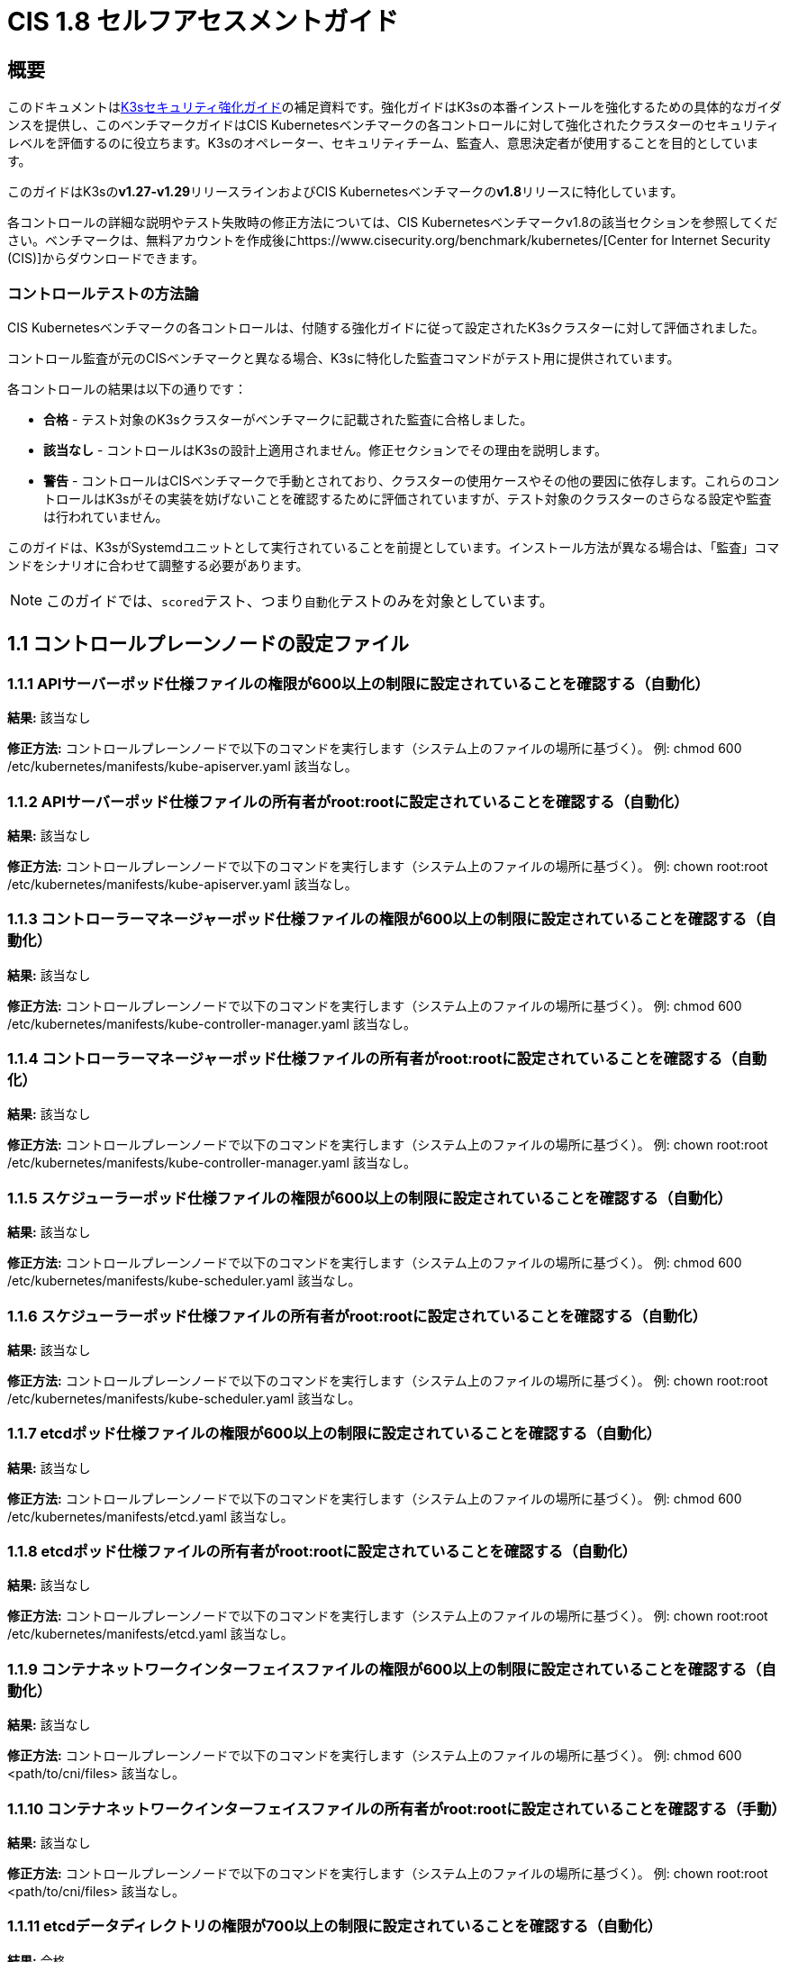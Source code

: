 = CIS 1.8 セルフアセスメントガイド

== 概要

このドキュメントはxref:./hardening-guide.adoc[K3sセキュリティ強化ガイド]の補足資料です。強化ガイドはK3sの本番インストールを強化するための具体的なガイダンスを提供し、このベンチマークガイドはCIS Kubernetesベンチマークの各コントロールに対して強化されたクラスターのセキュリティレベルを評価するのに役立ちます。K3sのオペレーター、セキュリティチーム、監査人、意思決定者が使用することを目的としています。

このガイドはK3sの**v1.27-v1.29**リリースラインおよびCIS Kubernetesベンチマークの**v1.8**リリースに特化しています。

各コントロールの詳細な説明やテスト失敗時の修正方法については、CIS Kubernetesベンチマークv1.8の該当セクションを参照してください。ベンチマークは、無料アカウントを作成後にhttps://www.cisecurity.org/benchmark/kubernetes/[Center for Internet Security (CIS)]からダウンロードできます。

=== コントロールテストの方法論

CIS Kubernetesベンチマークの各コントロールは、付随する強化ガイドに従って設定されたK3sクラスターに対して評価されました。

コントロール監査が元のCISベンチマークと異なる場合、K3sに特化した監査コマンドがテスト用に提供されています。

各コントロールの結果は以下の通りです：

* *合格* - テスト対象のK3sクラスターがベンチマークに記載された監査に合格しました。
* *該当なし* - コントロールはK3sの設計上適用されません。修正セクションでその理由を説明します。
* *警告* - コントロールはCISベンチマークで手動とされており、クラスターの使用ケースやその他の要因に依存します。これらのコントロールはK3sがその実装を妨げないことを確認するために評価されていますが、テスト対象のクラスターのさらなる設定や監査は行われていません。

このガイドは、K3sがSystemdユニットとして実行されていることを前提としています。インストール方法が異なる場合は、「監査」コマンドをシナリオに合わせて調整する必要があります。

[NOTE]
====

このガイドでは、``scored``テスト、つまり``自動化``テストのみを対象としています。
====


== 1.1 コントロールプレーンノードの設定ファイル

=== 1.1.1 APIサーバーポッド仕様ファイルの権限が600以上の制限に設定されていることを確認する（自動化）

*結果:* 該当なし

*修正方法:*
コントロールプレーンノードで以下のコマンドを実行します（システム上のファイルの場所に基づく）。
例: chmod 600 /etc/kubernetes/manifests/kube-apiserver.yaml
該当なし。

=== 1.1.2 APIサーバーポッド仕様ファイルの所有者がroot:rootに設定されていることを確認する（自動化）

*結果:* 該当なし

*修正方法:*
コントロールプレーンノードで以下のコマンドを実行します（システム上のファイルの場所に基づく）。
例: chown root:root /etc/kubernetes/manifests/kube-apiserver.yaml
該当なし。

=== 1.1.3 コントローラーマネージャーポッド仕様ファイルの権限が600以上の制限に設定されていることを確認する（自動化）

*結果:* 該当なし

*修正方法:*
コントロールプレーンノードで以下のコマンドを実行します（システム上のファイルの場所に基づく）。
例: chmod 600 /etc/kubernetes/manifests/kube-controller-manager.yaml
該当なし。

=== 1.1.4 コントローラーマネージャーポッド仕様ファイルの所有者がroot:rootに設定されていることを確認する（自動化）

*結果:* 該当なし

*修正方法:*
コントロールプレーンノードで以下のコマンドを実行します（システム上のファイルの場所に基づく）。
例: chown root:root /etc/kubernetes/manifests/kube-controller-manager.yaml
該当なし。

=== 1.1.5 スケジューラーポッド仕様ファイルの権限が600以上の制限に設定されていることを確認する（自動化）

*結果:* 該当なし

*修正方法:*
コントロールプレーンノードで以下のコマンドを実行します（システム上のファイルの場所に基づく）。
例: chmod 600 /etc/kubernetes/manifests/kube-scheduler.yaml
該当なし。

=== 1.1.6 スケジューラーポッド仕様ファイルの所有者がroot:rootに設定されていることを確認する（自動化）

*結果:* 該当なし

*修正方法:*
コントロールプレーンノードで以下のコマンドを実行します（システム上のファイルの場所に基づく）。
例: chown root:root /etc/kubernetes/manifests/kube-scheduler.yaml
該当なし。

=== 1.1.7 etcdポッド仕様ファイルの権限が600以上の制限に設定されていることを確認する（自動化）

*結果:* 該当なし

*修正方法:*
コントロールプレーンノードで以下のコマンドを実行します（システム上のファイルの場所に基づく）。
例: chmod 600 /etc/kubernetes/manifests/etcd.yaml
該当なし。

=== 1.1.8 etcdポッド仕様ファイルの所有者がroot:rootに設定されていることを確認する（自動化）

*結果:* 該当なし

*修正方法:*
コントロールプレーンノードで以下のコマンドを実行します（システム上のファイルの場所に基づく）。
例: chown root:root /etc/kubernetes/manifests/etcd.yaml
該当なし。

=== 1.1.9 コンテナネットワークインターフェイスファイルの権限が600以上の制限に設定されていることを確認する（自動化）

*結果:* 該当なし

*修正方法:*
コントロールプレーンノードで以下のコマンドを実行します（システム上のファイルの場所に基づく）。
例: chmod 600 <path/to/cni/files>
該当なし。

=== 1.1.10 コンテナネットワークインターフェイスファイルの所有者がroot:rootに設定されていることを確認する（手動）

*結果:* 該当なし

*修正方法:*
コントロールプレーンノードで以下のコマンドを実行します（システム上のファイルの場所に基づく）。
例: chown root:root <path/to/cni/files>
該当なし。

=== 1.1.11 etcdデータディレクトリの権限が700以上の制限に設定されていることを確認する（自動化）

*結果:* 合格

*監査:*

[,bash]
----
stat -c %a /var/lib/rancher/k3s/server/db/etcd
----

*期待される結果:* '700' が '700' と等しい

.返された値:
[%collapsible]
======
[,console]
----
700 
----
======

=== 1.1.12 etcdデータディレクトリの所有者がetcd:etcdに設定されていることを確認する（自動化）

*結果:* 該当なし

*修正方法:*
etcdサーバーノードで、コマンド 'ps -ef | grep etcd' から引数 --data-dir として渡されるetcdデータディレクトリを取得します。
上記で見つかったetcdデータディレクトリに基づいて以下のコマンドを実行します。
例: chown etcd:etcd /var/lib/etcd
該当なし。

=== 1.1.13 admin.confファイルの権限が600以上の制限に設定されていることを確認する（自動化）

*結果:* 該当なし

*修正方法:*
コントロールプレーンノードで以下のコマンドを実行します（システム上のファイルの場所に基づく）。
例: chmod 600 /var/lib/rancher/k3s/server/cred/admin.kubeconfig

=== 1.1.14 admin.confファイルの所有者がroot:rootに設定されていることを確認する（自動化）

*結果:* 合格

*監査:*

[,bash]
----
/bin/sh -c 'if test -e /var/lib/rancher/k3s/server/cred/admin.kubeconfig; then stat -c %U:%G /var/lib/rancher/k3s/server/cred/admin.kubeconfig; fi'
----

*期待される結果:* 'root:root' が 'root:root' と等しい

.返された値:
[%collapsible]
======
[,console]
----
root:root 
----
======

=== 1.1.15 scheduler.confファイルの権限が600以上の制限に設定されていることを確認する（自動化）

*結果:* 合格

*監査:*

[,bash]
----
/bin/sh -c 'if test -e /var/lib/rancher/k3s/server/cred/scheduler.kubeconfig; then stat -c permissions=%a /var/lib/rancher/k3s/server/cred/scheduler.kubeconfig; fi'
----

*期待される結果:* permissionsが600であり、600以上の制限が期待される

.返された値:
[%collapsible]
======
[,console]
----
permissions=600 
----
======

=== 1.1.16 scheduler.confファイルの所有者がroot:rootに設定されていることを確認する（自動化）

*結果:* 合格

*監査:*

[,bash]
----
/bin/sh -c 'if test -e /var/lib/rancher/k3s/server/cred/scheduler.kubeconfig; then stat -c %U:%G /var/lib/rancher/k3s/server/cred/scheduler.kubeconfig; fi'
----

*期待される結果:* 'root:root' が存在する

.返された値:
[%collapsible]
======
[,console]
----
root:root 
----
======

=== 1.1.17 controller-manager.confファイルの権限が600以上の制限に設定されていることを確認する（自動化）

*結果:* 合格

*監査:*

[,bash]
----
/bin/sh -c 'if test -e /var/lib/rancher/k3s/server/cred/controller.kubeconfig; then stat -c permissions=%a /var/lib/rancher/k3s/server/cred/controller.kubeconfig; fi'
----

*期待される結果:* permissionsが600であり、600以上の制限が期待される

.返された値:
[%collapsible]
======
[,console]
----
permissions=600 
----
======

=== 1.1.18 controller-manager.confファイルの所有者がroot:rootに設定されていることを確認する（自動化）

*結果:* 合格

*監査:*

[,bash]
----
stat -c %U:%G /var/lib/rancher/k3s/server/cred/controller.kubeconfig
----

*期待される結果:* 'root:root' が 'root:root' と等しい

.返された値:
[%collapsible]
======
[,console]
----
root:root 
----
======

=== 1.1.19 Kubernetes PKIディレクトリおよびファイルの所有者がroot:rootに設定されていることを確認する（自動化）

*結果:* 合格

*監査:*

[,bash]
----
stat -c %U:%G /var/lib/rancher/k3s/server/tls
----

*期待される結果:* 'root:root' が存在する

.返された値:
[%collapsible]
======
[,console]
----
root:root 
----
======

=== 1.1.20 Kubernetes PKI証明書ファイルの権限が600以上の制限に設定されていることを確認する（手動）

*結果:* 警告

*修正方法:*
マスターノードで以下のコマンドを実行します（システム上のファイルの場所に基づく）。
例: find /var/lib/rancher/k3s/server/tls/ -type f -name '*.crt' -exec chmod -v 600 {} +

=== 1.1.21 Kubernetes PKIキーのファイル権限が600に設定されていることを確認する（手動）

*結果:* 合格

*監査:*

[,bash]
----
find /var/lib/rancher/k3s/server/tls/ -type f -name '*.key' | xargs stat -c permissions=%a
----

*期待される結果:* permissionsが600であり、600以上の制限が期待される

.返された値:
[%collapsible]
======
[,console]
----
permissions=600
permissions=600
permissions=600
permissions=600
permissions=600
permissions=600
permissions=600
permissions=600
permissions=600
permissions=600
permissions=600
permissions=600
permissions=600
permissions=600
permissions=600
permissions=600
permissions=600
permissions=600
permissions=600
permissions=600
permissions=600
permissions=600
permissions=600
----
======

== 1.2 APIサーバー

=== 1.2.1 --anonymous-auth 引数が false に設定されていることを確認する（手動）

*結果:* 合格

*監査:*

[,bash]
----
journalctl -D /var/log/journal  -u k3s | grep 'Running kube-apiserver' | tail -n1 | grep 'anonymous-auth'
----

*期待される結果:* '--anonymous-auth' が 'false' に等しい

.返された値:
[%collapsible]
======
[,console]
----
Apr 22 20:12:19 server-0 k3s[2397]: time="2024-04-22T20:12:19Z" level=info msg="Running kube-apiserver --admission-control-config-file=/var/lib/rancher/k3s/server/psa.yaml --advertise-address=10.10.10.100 --advertise-port=6443 --allow-privileged=true --anonymous-auth=false --api-audiences=https://kubernetes.default.svc.cluster.local,k3s --audit-log-maxage=30 --audit-log-maxbackup=10 --audit-log-maxsize=100 --audit-log-path=/var/lib/rancher/k3s/server/logs/audit.log --audit-policy-file=/var/lib/rancher/k3s/server/audit.yaml --authorization-mode=Node,RBAC --bind-address=127.0.0.1 --cert-dir=/var/lib/rancher/k3s/server/tls/temporary-certs --client-ca-file=/var/lib/rancher/k3s/server/tls/client-ca.crt --egress-selector-config-file=/var/lib/rancher/k3s/server/etc/egress-selector-config.yaml --enable-admission-plugins=NodeRestriction --enable-aggregator-routing=true --enable-bootstrap-token-auth=true --encryption-provider-config=/var/lib/rancher/k3s/server/cred/encryption-config.json --encryption-provider-config-automatic-reload=true --etcd-cafile=/var/lib/rancher/k3s/server/tls/etcd/server-ca.crt --etcd-certfile=/var/lib/rancher/k3s/server/tls/etcd/client.crt --etcd-keyfile=/var/lib/rancher/k3s/server/tls/etcd/client.key --etcd-servers=https://127.0.0.1:2379 --kubelet-certificate-authority=/var/lib/rancher/k3s/server/tls/server-ca.crt --kubelet-client-certificate=/var/lib/rancher/k3s/server/tls/client-kube-apiserver.crt --kubelet-client-key=/var/lib/rancher/k3s/server/tls/client-kube-apiserver.key --kubelet-preferred-address-types=InternalIP,ExternalIP,Hostname --profiling=false --proxy-client-cert-file=/var/lib/rancher/k3s/server/tls/client-auth-proxy.crt --proxy-client-key-file=/var/lib/rancher/k3s/server/tls/client-auth-proxy.key --requestheader-allowed-names=system:auth-proxy --requestheader-client-ca-file=/var/lib/rancher/k3s/server/tls/request-header-ca.crt --requestheader-extra-headers-prefix=X-Remote-Extra- --requestheader-group-headers=X-Remote-Group --requestheader-username-headers=X-Remote-User --secure-port=6444 --service-account-issuer=https://kubernetes.default.svc.cluster.local --service-account-key-file=/var/lib/rancher/k3s/server/tls/service.key --service-account-lookup=true --service-account-signing-key-file=/var/lib/rancher/k3s/server/tls/service.current.key --service-cluster-ip-range=10.43.0.0/16 --service-node-port-range=30000-32767 --storage-backend=etcd3 --tls-cert-file=/var/lib/rancher/k3s/server/tls/serving-kube-apiserver.crt --tls-cipher-suites=TLS_ECDHE_ECDSA_WITH_AES_256_GCM_SHA384,TLS_ECDHE_RSA_WITH_AES_256_GCM_SHA384,TLS_ECDHE_ECDSA_WITH_AES_128_GCM_SHA256,TLS_ECDHE_RSA_WITH_AES_128_GCM_SHA256,TLS_ECDHE_ECDSA_WITH_CHACHA20_POLY1305,TLS_ECDHE_RSA_WITH_CHACHA20_POLY1305 --tls-private-key-file=/var/lib/rancher/k3s/server/tls/serving-kube-apiserver.key" 
----
======

=== 1.2.2 --token-auth-file パラメータが設定されていないことを確認する（自動）

*結果:* 合格

*監査:*

[,bash]
----
/bin/ps -ef | grep containerd | grep -v grep
----

*期待される結果:* '--token-auth-file' が存在しない

.返された値:
[%collapsible]
======
[,console]
----
root 2415 2397 0 Apr22 ? 00:06:36 containerd root 3162 1 0 Apr22 ? 00:00:30 /var/lib/rancher/k3s/data/124f36823e5696ab11a8a042537e1edbc6d69919dc7579be22caccc18ccc083f/bin/containerd-shim-runc-v2 -namespace k8s.io -id d540dd74296e1dc069f7c25dc9e76690d9afb22b404cd87c7f6217889da7aa7e -address /run/k3s/containerd/containerd.sock root 3215 1 0 Apr22 ? 00:00:29 /var/lib/rancher/k3s/data/124f36823e5696ab11a8a042537e1edbc6d69919dc7579be22caccc18ccc083f/bin/containerd-shim-runc-v2 -namespace k8s.io -id 551b739eb5a7f61465027aaf2848954a29639e8ddf4f78a89fc9f881eb6b1378 -address /run/k3s/containerd/containerd.sock root 3318 1 0 Apr22 ? 00:00:31 /var/lib/rancher/k3s/data/124f36823e5696ab11a8a042537e1edbc6d69919dc7579be22caccc18ccc083f/bin/containerd-shim-runc-v2 -namespace k8s.io -id dbf0b3aadcbf40fd7dc27f340051fc58979d46c2174963967ae01170c7d88f2d -address /run/k3s/containerd/containerd.sock root 4135 1 0 Apr22 ? 00:00:41 /var/lib/rancher/k3s/data/124f36823e5696ab11a8a042537e1edbc6d69919dc7579be22caccc18ccc083f/bin/containerd-shim-runc-v2 -namespace k8s.io -id 21e58656877367076224111e51be5d30e8d316dbcb8c05a36a8432eda2d16ccb -address /run/k3s/containerd/containerd.sock root 4300 1 0 Apr22 ? 00:00:30 /var/lib/rancher/k3s/data/124f36823e5696ab11a8a042537e1edbc6d69919dc7579be22caccc18ccc083f/bin/containerd-shim-runc-v2 -namespace k8s.io -id c1db1ac0969a14f1addcc0295ec09fa9fa4c55edac1acc4701ac18326dcb8a51 -address /run/k3s/containerd/containerd.sock 
----
======

=== 1.2.3 --DenyServiceExternalIPs が設定されていないことを確認する（自動）

*結果:* 合格

*監査:*

[,bash]
----
/bin/ps -ef | grep containerd | grep -v grep
----

*期待される結果:* '--enable-admission-plugins' が存在するか、存在しない

.返された値:
[%collapsible]
======
[,console]
----
root 2415 2397 0 Apr22 ? 00:06:36 containerd root 3162 1 0 Apr22 ? 00:00:30 /var/lib/rancher/k3s/data/124f36823e5696ab11a8a042537e1edbc6d69919dc7579be22caccc18ccc083f/bin/containerd-shim-runc-v2 -namespace k8s.io -id d540dd74296e1dc069f7c25dc9e76690d9afb22b404cd87c7f6217889da7aa7e -address /run/k3s/containerd/containerd.sock root 3215 1 0 Apr22 ? 00:00:29 /var/lib/rancher/k3s/data/124f36823e5696ab11a8a042537e1edbc6d69919dc7579be22caccc18ccc083f/bin/containerd-shim-runc-v2 -namespace k8s.io -id 551b739eb5a7f61465027aaf2848954a29639e8ddf4f78a89fc9f881eb6b1378 -address /run/k3s/containerd/containerd.sock root 3318 1 0 Apr22 ? 00:00:31 /var/lib/rancher/k3s/data/124f36823e5696ab11a8a042537e1edbc6d69919dc7579be22caccc18ccc083f/bin/containerd-shim-runc-v2 -namespace k8s.io -id dbf0b3aadcbf40fd7dc27f340051fc58979d46c2174963967ae01170c7d88f2d -address /run/k3s/containerd/containerd.sock root 4135 1 0 Apr22 ? 00:00:41 /var/lib/rancher/k3s/data/124f36823e5696ab11a8a042537e1edbc6d69919dc7579be22caccc18ccc083f/bin/containerd-shim-runc-v2 -namespace k8s.io -id 21e58656877367076224111e51be5d30e8d316dbcb8c05a36a8432eda2d16ccb -address /run/k3s/containerd/containerd.sock root 4300 1 0 Apr22 ? 00:00:30 /var/lib/rancher/k3s/data/124f36823e5696ab11a8a042537e1edbc6d69919dc7579be22caccc18ccc083f/bin/containerd-shim-runc-v2 -namespace k8s.io -id c1db1ac0969a14f1addcc0295ec09fa9fa4c55edac1acc4701ac18326dcb8a51 -address /run/k3s/containerd/containerd.sock 
----
======

=== 1.2.4 --kubelet-client-certificate および --kubelet-client-key 引数が適切に設定されていることを確認する（自動）

*結果:* 合格

*監査:*

[,bash]
----
journalctl -D /var/log/journal  -u k3s | grep 'Running kube-apiserver' | tail -n1 | grep 'kubelet-certificate-authority'
----

*期待される結果:* '--kubelet-client-certificate' が存在し、かつ '--kubelet-client-key' が存在する

.返された値:
[%collapsible]
======
[,console]
----
2024-04-22 20:12:19 server-0 k3s[2397]: time="2024-04-22T20:12:19Z" level=info msg="Running kube-apiserver --admission-control-config-file=/var/lib/rancher/k3s/server/psa.yaml --advertise-address=10.10.10.100 --advertise-port=6443 --allow-privileged=true --anonymous-auth=false --api-audiences=https://kubernetes.default.svc.cluster.local,k3s --audit-log-maxage=30 --audit-log-maxbackup=10 --audit-log-maxsize=100 --audit-log-path=/var/lib/rancher/k3s/server/logs/audit.log --audit-policy-file=/var/lib/rancher/k3s/server/audit.yaml --authorization-mode=Node,RBAC --bind-address=127.0.0.1 --cert-dir=/var/lib/rancher/k3s/server/tls/temporary-certs --client-ca-file=/var/lib/rancher/k3s/server/tls/client-ca.crt --egress-selector-config-file=/var/lib/rancher/k3s/server/etc/egress-selector-config.yaml --enable-admission-plugins=NodeRestriction --enable-aggregator-routing=true --enable-bootstrap-token-auth=true --encryption-provider-config=/var/lib/rancher/k3s/server/cred/encryption-config.json --encryption-provider-config-automatic-reload=true --etcd-cafile=/var/lib/rancher/k3s/server/tls/etcd/server-ca.crt --etcd-certfile=/var/lib/rancher/k3s/server/tls/etcd/client.crt --etcd-keyfile=/var/lib/rancher/k3s/server/tls/etcd/client.key --etcd-servers=https://127.0.0.1:2379 --kubelet-certificate-authority=/var/lib/rancher/k3s/server/tls/server-ca.crt --kubelet-client-certificate=/var/lib/rancher/k3s/server/tls/client-kube-apiserver.crt --kubelet-client-key=/var/lib/rancher/k3s/server/tls/client-kube-apiserver.key --kubelet-preferred-address-types=InternalIP,ExternalIP,Hostname --profiling=false --proxy-client-cert-file=/var/lib/rancher/k3s/server/tls/client-auth-proxy.crt --proxy-client-key-file=/var/lib/rancher/k3s/server/tls/client-auth-proxy.key --requestheader-allowed-names=system:auth-proxy --requestheader-client-ca-file=/var/lib/rancher/k3s/server/tls/request-header-ca.crt --requestheader-extra-headers-prefix=X-Remote-Extra- --requestheader-group-headers=X-Remote-Group --requestheader-username-headers=X-Remote-User --secure-port=6444 --service-account-issuer=https://kubernetes.default.svc.cluster.local --service-account-key-file=/var/lib/rancher/k3s/server/tls/service.key --service-account-lookup=true --service-account-signing-key-file=/var/lib/rancher/k3s/server/tls/service.current.key --service-cluster-ip-range=10.43.0.0/16 --service-node-port-range=30000-32767 --storage-backend=etcd3 --tls-cert-file=/var/lib/rancher/k3s/server/tls/serving-kube-apiserver.crt --tls-cipher-suites=TLS_ECDHE_ECDSA_WITH_AES_256_GCM_SHA384,TLS_ECDHE_RSA_WITH_AES_256_GCM_SHA384,TLS_ECDHE_ECDSA_WITH_AES_128_GCM_SHA256,TLS_ECDHE_RSA_WITH_AES_128_GCM_SHA256,TLS_ECDHE_ECDSA_WITH_CHACHA20_POLY1305,TLS_ECDHE_RSA_WITH_CHACHA20_POLY1305 --tls-private-key-file=/var/lib/rancher/k3s/server/tls/serving-kube-apiserver.key" 
----
======

=== 1.2.5 --kubelet-certificate-authority 引数が適切に設定されていることを確認する（自動化）

*結果:* 該当なし

*修正方法:*
Kubernetesのドキュメントに従って、apiserverとkubelet間のTLS接続を設定してください。その後、コントロールプレーンノード上のAPIサーバーポッド仕様ファイル
/etc/kubernetes/manifests/kube-apiserver.yamlを編集し、
--kubelet-certificate-authorityパラメータを認証局の証明書ファイルへのパスに設定してください。
--kubelet-certificate-authority=<ca-string>
寛容 - 提供証明書を生成する際、特定のクラウドプロバイダーに必要なホスト名の上書きと併せて機能が破損する可能性があります。

=== 1.2.6 --authorization-mode 引数が AlwaysAllow に設定されていないことを確認する（自動化）

*結果:* 合格

*監査:*

[,bash]
----
journalctl -D /var/log/journal  -u k3s | grep 'Running kube-apiserver' | tail -n1 | grep 'authorization-mode'
----

*期待される結果:* '--authorization-mode' に 'AlwaysAllow' が含まれていない

.返された値:
[%collapsible]
======
[,console]
----
2024-04-22 20:12:19 server-0 k3s[2397]: time="2024-04-22T20:12:19Z" level=info msg="Running kube-apiserver --admission-control-config-file=/var/lib/rancher/k3s/server/psa.yaml --advertise-address=10.10.10.100 --advertise-port=6443 --allow-privileged=true --anonymous-auth=false --api-audiences=https://kubernetes.default.svc.cluster.local,k3s --audit-log-maxage=30 --audit-log-maxbackup=10 --audit-log-maxsize=100 --audit-log-path=/var/lib/rancher/k3s/server/logs/audit.log --audit-policy-file=/var/lib/rancher/k3s/server/audit.yaml --authorization-mode=Node,RBAC --bind-address=127.0.0.1 --cert-dir=/var/lib/rancher/k3s/server/tls/temporary-certs --client-ca-file=/var/lib/rancher/k3s/server/tls/client-ca.crt --egress-selector-config-file=/var/lib/rancher/k3s/server/etc/egress-selector-config.yaml --enable-admission-plugins=NodeRestriction --enable-aggregator-routing=true --enable-bootstrap-token-auth=true --encryption-provider-config=/var/lib/rancher/k3s/server/cred/encryption-config.json --encryption-provider-config-automatic-reload=true --etcd-cafile=/var/lib/rancher/k3s/server/tls/etcd/server-ca.crt --etcd-certfile=/var/lib/rancher/k3s/server/tls/etcd/client.crt --etcd-keyfile=/var/lib/rancher/k3s/server/tls/etcd/client.key --etcd-servers=https://127.0.0.1:2379 --kubelet-certificate-authority=/var/lib/rancher/k3s/server/tls/server-ca.crt --kubelet-client-certificate=/var/lib/rancher/k3s/server/tls/client-kube-apiserver.crt --kubelet-client-key=/var/lib/rancher/k3s/server/tls/client-kube-apiserver.key --kubelet-preferred-address-types=InternalIP,ExternalIP,Hostname --profiling=false --proxy-client-cert-file=/var/lib/rancher/k3s/server/tls/client-auth-proxy.crt --proxy-client-key-file=/var/lib/rancher/k3s/server/tls/client-auth-proxy.key --requestheader-allowed-names=system:auth-proxy --requestheader-client-ca-file=/var/lib/rancher/k3s/server/tls/request-header-ca.crt --requestheader-extra-headers-prefix=X-Remote-Extra- --requestheader-group-headers=X-Remote-Group --requestheader-username-headers=X-Remote-User --secure-port=6444 --service-account-issuer=https://kubernetes.default.svc.cluster.local --service-account-key-file=/var/lib/rancher/k3s/server/tls/service.key --service-account-lookup=true --service-account-signing-key-file=/var/lib/rancher/k3s/server/tls/service.current.key --service-cluster-ip-range=10.43.0.0/16 --service-node-port-range=30000-32767 --storage-backend=etcd3 --tls-cert-file=/var/lib/rancher/k3s/server/tls/serving-kube-apiserver.crt --tls-cipher-suites=TLS_ECDHE_ECDSA_WITH_AES_256_GCM_SHA384,TLS_ECDHE_RSA_WITH_AES_256_GCM_SHA384,TLS_ECDHE_ECDSA_WITH_AES_128_GCM_SHA256,TLS_ECDHE_RSA_WITH_AES_128_GCM_SHA256,TLS_ECDHE_ECDSA_WITH_CHACHA20_POLY1305,TLS_ECDHE_RSA_WITH_CHACHA20_POLY1305 --tls-private-key-file=/var/lib/rancher/k3s/server/tls/serving-kube-apiserver.key" 
----
======

=== 1.2.7 --authorization-mode 引数に Node が含まれていることを確認する（自動化）

*結果:* 合格

*監査:*

[,bash]
----
journalctl -D /var/log/journal  -u k3s | grep 'Running kube-apiserver' | tail -n1 | grep 'authorization-mode'
----

*期待される結果:* '--authorization-mode' に 'Node' が含まれている

.返された値:
[%collapsible]
======
[,console]
----
2024-04-22 20:12:19 server-0 k3s[2397]: time="2024-04-22T20:12:19Z" level=info msg="Running kube-apiserver --admission-control-config-file=/var/lib/rancher/k3s/server/psa.yaml --advertise-address=10.10.10.100 --advertise-port=6443 --allow-privileged=true --anonymous-auth=false --api-audiences=https://kubernetes.default.svc.cluster.local,k3s --audit-log-maxage=30 --audit-log-maxbackup=10 --audit-log-maxsize=100 --audit-log-path=/var/lib/rancher/k3s/server/logs/audit.log --audit-policy-file=/var/lib/rancher/k3s/server/audit.yaml --authorization-mode=Node,RBAC --bind-address=127.0.0.1 --cert-dir=/var/lib/rancher/k3s/server/tls/temporary-certs --client-ca-file=/var/lib/rancher/k3s/server/tls/client-ca.crt --egress-selector-config-file=/var/lib/rancher/k3s/server/etc/egress-selector-config.yaml --enable-admission-plugins=NodeRestriction --enable-aggregator-routing=true --enable-bootstrap-token-auth=true --encryption-provider-config=/var/lib/rancher/k3s/server/cred/encryption-config.json --encryption-provider-config-automatic-reload=true --etcd-cafile=/var/lib/rancher/k3s/server/tls/etcd/server-ca.crt --etcd-certfile=/var/lib/rancher/k3s/server/tls/etcd/client.crt --etcd-keyfile=/var/lib/rancher/k3s/server/tls/etcd/client.key --etcd-servers=https://127.0.0.1:2379 --kubelet-certificate-authority=/var/lib/rancher/k3s/server/tls/server-ca.crt --kubelet-client-certificate=/var/lib/rancher/k3s/server/tls/client-kube-apiserver.crt --kubelet-client-key=/var/lib/rancher/k3s/server/tls/client-kube-apiserver.key --kubelet-preferred-address-types=InternalIP,ExternalIP,Hostname --profiling=false --proxy-client-cert-file=/var/lib/rancher/k3s/server/tls/client-auth-proxy.crt --proxy-client-key-file=/var/lib/rancher/k3s/server/tls/client-auth-proxy.key --requestheader-allowed-names=system:auth-proxy --requestheader-client-ca-file=/var/lib/rancher/k3s/server/tls/request-header-ca.crt --requestheader-extra-headers-prefix=X-Remote-Extra- --requestheader-group-headers=X-Remote-Group --requestheader-username-headers=X-Remote-User --secure-port=6444 --service-account-issuer=https://kubernetes.default.svc.cluster.local --service-account-key-file=/var/lib/rancher/k3s/server/tls/service.key --service-account-lookup=true --service-account-signing-key-file=/var/lib/rancher/k3s/server/tls/service.current.key --service-cluster-ip-range=10.43.0.0/16 --service-node-port-range=30000-32767 --storage-backend=etcd3 --tls-cert-file=/var/lib/rancher/k3s/server/tls/serving-kube-apiserver.crt --tls-cipher-suites=TLS_ECDHE_ECDSA_WITH_AES_256_GCM_SHA384,TLS_ECDHE_RSA_WITH_AES_256_GCM_SHA384,TLS_ECDHE_ECDSA_WITH_AES_128_GCM_SHA256,TLS_ECDHE_RSA_WITH_AES_128_GCM_SHA256,TLS_ECDHE_ECDSA_WITH_CHACHA20_POLY1305,TLS_ECDHE_RSA_WITH_CHACHA20_POLY1305 --tls-private-key-file=/var/lib/rancher/k3s/server/tls/serving-kube-apiserver.key" 
----
======

=== 1.2.8 --authorization-mode 引数に RBAC が含まれていることを確認する（自動化）

*結果:* 合格

*監査:*

[,bash]
----
journalctl -D /var/log/journal  -u k3s | grep 'Running kube-apiserver' | tail -n1 | grep 'authorization-mode'
----

*期待される結果:* '--authorization-mode' に 'RBAC' が設定されている

.返された値:
[%collapsible]
======
[,console]
----
Apr 22 20:12:19 server-0 k3s[2397]: time="2024-04-22T20:12:19Z" level=info msg="Running kube-apiserver --admission-control-config-file=/var/lib/rancher/k3s/server/psa.yaml --advertise-address=10.10.10.100 --advertise-port=6443 --allow-privileged=true --anonymous-auth=false --api-audiences=https://kubernetes.default.svc.cluster.local,k3s --audit-log-maxage=30 --audit-log-maxbackup=10 --audit-log-maxsize=100 --audit-log-path=/var/lib/rancher/k3s/server/logs/audit.log --audit-policy-file=/var/lib/rancher/k3s/server/audit.yaml --authorization-mode=Node,RBAC --bind-address=127.0.0.1 --cert-dir=/var/lib/rancher/k3s/server/tls/temporary-certs --client-ca-file=/var/lib/rancher/k3s/server/tls/client-ca.crt --egress-selector-config-file=/var/lib/rancher/k3s/server/etc/egress-selector-config.yaml --enable-admission-plugins=NodeRestriction --enable-aggregator-routing=true --enable-bootstrap-token-auth=true --encryption-provider-config=/var/lib/rancher/k3s/server/cred/encryption-config.json --encryption-provider-config-automatic-reload=true --etcd-cafile=/var/lib/rancher/k3s/server/tls/etcd/server-ca.crt --etcd-certfile=/var/lib/rancher/k3s/server/tls/etcd/client.crt --etcd-keyfile=/var/lib/rancher/k3s/server/tls/etcd/client.key --etcd-servers=https://127.0.0.1:2379 --kubelet-certificate-authority=/var/lib/rancher/k3s/server/tls/server-ca.crt --kubelet-client-certificate=/var/lib/rancher/k3s/server/tls/client-kube-apiserver.crt --kubelet-client-key=/var/lib/rancher/k3s/server/tls/client-kube-apiserver.key --kubelet-preferred-address-types=InternalIP,ExternalIP,Hostname --profiling=false --proxy-client-cert-file=/var/lib/rancher/k3s/server/tls/client-auth-proxy.crt --proxy-client-key-file=/var/lib/rancher/k3s/server/tls/client-auth-proxy.key --requestheader-allowed-names=system:auth-proxy --requestheader-client-ca-file=/var/lib/rancher/k3s/server/tls/request-header-ca.crt --requestheader-extra-headers-prefix=X-Remote-Extra- --requestheader-group-headers=X-Remote-Group --requestheader-username-headers=X-Remote-User --secure-port=6444 --service-account-issuer=https://kubernetes.default.svc.cluster.local --service-account-key-file=/var/lib/rancher/k3s/server/tls/service.key --service-account-lookup=true --service-account-signing-key-file=/var/lib/rancher/k3s/server/tls/service.current.key --service-cluster-ip-range=10.43.0.0/16 --service-node-port-range=30000-32767 --storage-backend=etcd3 --tls-cert-file=/var/lib/rancher/k3s/server/tls/serving-kube-apiserver.crt --tls-cipher-suites=TLS_ECDHE_ECDSA_WITH_AES_256_GCM_SHA384,TLS_ECDHE_RSA_WITH_AES_256_GCM_SHA384,TLS_ECDHE_ECDSA_WITH_AES_128_GCM_SHA256,TLS_ECDHE_RSA_WITH_AES_128_GCM_SHA256,TLS_ECDHE_ECDSA_WITH_CHACHA20_POLY1305,TLS_ECDHE_RSA_WITH_CHACHA20_POLY1305 --tls-private-key-file=/var/lib/rancher/k3s/server/tls/serving-kube-apiserver.key" 
----
======

=== 1.2.9 入場制御プラグイン EventRateLimit が設定されていることを確認する (手動)

*結果:* WARN

*修正方法:*
Kubernetes のドキュメントに従い、設定ファイルに希望する制限を設定します。
次に、API サーバーのポッド仕様ファイル /etc/kubernetes/manifests/kube-apiserver.yaml を編集し、以下のパラメーターを設定します。
--enable-admission-plugins=...,EventRateLimit,...
--admission-control-config-file=<path/to/configuration/file>

=== 1.2.10 入場制御プラグイン AlwaysAdmit が設定されていないことを確認する (自動)

*結果:* PASS

*監査:*

[,bash]
----
journalctl -D /var/log/journal  -u k3s | grep 'Running kube-apiserver' | tail -n1 | grep 'enable-admission-plugins'
----

*期待される結果:* '--enable-admission-plugins' に 'AlwaysAdmit' が含まれていない、または '--enable-admission-plugins' が存在しない

.返された値:
[%collapsible]
======
[,console]
----
Apr 22 20:12:19 server-0 k3s[2397]: time="2024-04-22T20:12:19Z" level=info msg="Running kube-apiserver --admission-control-config-file=/var/lib/rancher/k3s/server/psa.yaml --advertise-address=10.10.10.100 --advertise-port=6443 --allow-privileged=true --anonymous-auth=false --api-audiences=https://kubernetes.default.svc.cluster.local,k3s --audit-log-maxage=30 --audit-log-maxbackup=10 --audit-log-maxsize=100 --audit-log-path=/var/lib/rancher/k3s/server/logs/audit.log --audit-policy-file=/var/lib/rancher/k3s/server/audit.yaml --authorization-mode=Node,RBAC --bind-address=127.0.0.1 --cert-dir=/var/lib/rancher/k3s/server/tls/temporary-certs --client-ca-file=/var/lib/rancher/k3s/server/tls/client-ca.crt --egress-selector-config-file=/var/lib/rancher/k3s/server/etc/egress-selector-config.yaml --enable-admission-plugins=NodeRestriction --enable-aggregator-routing=true --enable-bootstrap-token-auth=true --encryption-provider-config=/var/lib/rancher/k3s/server/cred/encryption-config.json --encryption-provider-config-automatic-reload=true --etcd-cafile=/var/lib/rancher/k3s/server/tls/etcd/server-ca.crt --etcd-certfile=/var/lib/rancher/k3s/server/tls/etcd/client.crt --etcd-keyfile=/var/lib/rancher/k3s/server/tls/etcd/client.key --etcd-servers=https://127.0.0.1:2379 --kubelet-certificate-authority=/var/lib/rancher/k3s/server/tls/server-ca.crt --kubelet-client-certificate=/var/lib/rancher/k3s/server/tls/client-kube-apiserver.crt --kubelet-client-key=/var/lib/rancher/k3s/server/tls/client-kube-apiserver.key --kubelet-preferred-address-types=InternalIP,ExternalIP,Hostname --profiling=false --proxy-client-cert-file=/var/lib/rancher/k3s/server/tls/client-auth-proxy.crt --proxy-client-key-file=/var/lib/rancher/k3s/server/tls/client-auth-proxy.key --requestheader-allowed-names=system:auth-proxy --requestheader-client-ca-file=/var/lib/rancher/k3s/server/tls/request-header-ca.crt --requestheader-extra-headers-prefix=X-Remote-Extra- --requestheader-group-headers=X-Remote-Group --requestheader-username-headers=X-Remote-User --secure-port=6444 --service-account-issuer=https://kubernetes.default.svc.cluster.local --service-account-key-file=/var/lib/rancher/k3s/server/tls/service.key --service-account-lookup=true --service-account-signing-key-file=/var/lib/rancher/k3s/server/tls/service.current.key --service-cluster-ip-range=10.43.0.0/16 --service-node-port-range=30000-32767 --storage-backend=etcd3 --tls-cert-file=/var/lib/rancher/k3s/server/tls/serving-kube-apiserver.crt --tls-cipher-suites=TLS_ECDHE_ECDSA_WITH_AES_256_GCM_SHA384,TLS_ECDHE_RSA_WITH_AES_256_GCM_SHA384,TLS_ECDHE_ECDSA_WITH_AES_128_GCM_SHA256,TLS_ECDHE_RSA_WITH_AES_128_GCM_SHA256,TLS_ECDHE_ECDSA_WITH_CHACHA20_POLY1305,TLS_ECDHE_RSA_WITH_CHACHA20_POLY1305 --tls-private-key-file=/var/lib/rancher/k3s/server/tls/serving-kube-apiserver.key" 
----
======

=== 1.2.11 入場制御プラグイン AlwaysPullImages が設定されていることを確認する (手動)

*結果:* WARN

*修正方法:*
コントロールプレーンノードの API サーバーポッド仕様ファイル /etc/kubernetes/manifests/kube-apiserver.yaml を編集し、--enable-admission-plugins パラメーターに AlwaysPullImages を含めるように設定します。
--enable-admission-plugins=...,AlwaysPullImages,...

=== 1.2.12 PodSecurityPolicy が使用されていない場合、入場制御プラグイン SecurityContextDeny が設定されていることを確認する (手動)

*結果:* 該当なし

*修正方法:*
コントロールプレーンノードの API サーバーポッド仕様ファイル /etc/kubernetes/manifests/kube-apiserver.yaml を編集し、--enable-admission-plugins パラメーターに SecurityContextDeny を含めるように設定します。ただし、PodSecurityPolicy が既に存在する場合は除きます。
--enable-admission-plugins=...,SecurityContextDeny,...
許容 - Pod Security Policy を有効にすると、アプリケーションが予期せず失敗する可能性があります。

=== 1.2.13 入場制御プラグイン ServiceAccount が設定されていることを確認する (自動)

*結果:* PASS

*監査:*

[,bash]
----
journalctl -D /var/log/journal  -u k3s | grep 'Running kube-apiserver' | tail -n1 | grep -v grep
----

*期待される結果:* '--disable-admission-plugins' が存在する、または '--disable-admission-plugins' が存在しない

.返された値:
[%collapsible]
======
[,console]
----
Apr 22 20:12:19 server-0 k3s[2397]: time="2024-04-22T20:12:19Z" level=info msg="Running kube-apiserver --admission-control-config-file=/var/lib/rancher/k3s/server/psa.yaml --advertise-address=10.10.10.100 --advertise-port=6443 --allow-privileged=true --anonymous-auth=false --api-audiences=https://kubernetes.default.svc.cluster.local,k3s --audit-log-maxage=30 --audit-log-maxbackup=10 --audit-log-maxsize=100 --audit-log-path=/var/lib/rancher/k3s/server/logs/audit.log --audit-policy-file=/var/lib/rancher/k3s/server/audit.yaml --authorization-mode=Node,RBAC --bind-address=127.0.0.1 --cert-dir=/var/lib/rancher/k3s/server/tls/temporary-certs --client-ca-file=/var/lib/rancher/k3s/server/tls/client-ca.crt --egress-selector-config-file=/var/lib/rancher/k3s/server/etc/egress-selector-config.yaml --enable-admission-plugins=NodeRestriction --enable-aggregator-routing=true --enable-bootstrap-token-auth=true --encryption-provider-config=/var/lib/rancher/k3s/server/cred/encryption-config.json --encryption-provider-config-automatic-reload=true --etcd-cafile=/var/lib/rancher/k3s/server/tls/etcd/server-ca.crt --etcd-certfile=/var/lib/rancher/k3s/server/tls/etcd/client.crt --etcd-keyfile=/var/lib/rancher/k3s/server/tls/etcd/client.key --etcd-servers=https://127.0.0.1:2379 --kubelet-certificate-authority=/var/lib/rancher/k3s/server/tls/server-ca.crt --kubelet-client-certificate=/var/lib/rancher/k3s/server/tls/client-kube-apiserver.crt --kubelet-client-key=/var/lib/rancher/k3s/server/tls/client-kube-apiserver.key --kubelet-preferred-address-types=InternalIP,ExternalIP,Hostname --profiling=false --proxy-client-cert-file=/var/lib/rancher/k3s/server/tls/client-auth-proxy.crt --proxy-client-key-file=/var/lib/rancher/k3s/server/tls/client-auth-proxy.key --requestheader-allowed-names=system:auth-proxy --requestheader-client-ca-file=/var/lib/rancher/k3s/server/tls/request-header-ca.crt --requestheader-extra-headers-prefix=X-Remote-Extra- --requestheader-group-headers=X-Remote-Group --requestheader-username-headers=X-Remote-User --secure-port=6444 --service-account-issuer=https://kubernetes.default.svc.cluster.local --service-account-key-file=/var/lib/rancher/k3s/server/tls/service.key --service-account-lookup=true --service-account-signing-key-file=/var/lib/rancher/k3s/server/tls/service.current.key --service-cluster-ip-range=10.43.0.0/16 --service-node-port-range=30000-32767 --storage-backend=etcd3 --tls-cert-file=/var/lib/rancher/k3s/server/tls/serving-kube-apiserver.crt --tls-cipher-suites=TLS_ECDHE_ECDSA_WITH_AES_256_GCM_SHA384,TLS_ECDHE_RSA_WITH_AES_256_GCM_SHA384,TLS_ECDHE_ECDSA_WITH_AES_128_GCM_SHA256,TLS_ECDHE_RSA_WITH_AES_128_GCM_SHA256,TLS_ECDHE_ECDSA_WITH_CHACHA20_POLY1305,TLS_ECDHE_RSA_WITH_CHACHA20_POLY1305 --tls-private-key-file=/var/lib/rancher/k3s/server/tls/serving-kube-apiserver.key" 
----
======

=== 1.2.14 NamespaceLifecycleアドミッションコントロールプラグインが設定されていることを確認する (自動化)

*結果:* 合格

*監査:*

[,bash]
----
journalctl -D /var/log/journal  -u k3s | grep 'Running kube-apiserver' | tail -n1 | grep -v grep
----

*期待される結果:* '--disable-admission-plugins'が存在するか、'--disable-admission-plugins'が存在しない

.返された値:
[%collapsible]
======
[,console]
----
Apr 22 20:12:19 server-0 k3s[2397]: time="2024-04-22T20:12:19Z" level=info msg="Running kube-apiserver --admission-control-config-file=/var/lib/rancher/k3s/server/psa.yaml --advertise-address=10.10.10.100 --advertise-port=6443 --allow-privileged=true --anonymous-auth=false --api-audiences=https://kubernetes.default.svc.cluster.local,k3s --audit-log-maxage=30 --audit-log-maxbackup=10 --audit-log-maxsize=100 --audit-log-path=/var/lib/rancher/k3s/server/logs/audit.log --audit-policy-file=/var/lib/rancher/k3s/server/audit.yaml --authorization-mode=Node,RBAC --bind-address=127.0.0.1 --cert-dir=/var/lib/rancher/k3s/server/tls/temporary-certs --client-ca-file=/var/lib/rancher/k3s/server/tls/client-ca.crt --egress-selector-config-file=/var/lib/rancher/k3s/server/etc/egress-selector-config.yaml --enable-admission-plugins=NodeRestriction --enable-aggregator-routing=true --enable-bootstrap-token-auth=true --encryption-provider-config=/var/lib/rancher/k3s/server/cred/encryption-config.json --encryption-provider-config-automatic-reload=true --etcd-cafile=/var/lib/rancher/k3s/server/tls/etcd/server-ca.crt --etcd-certfile=/var/lib/rancher/k3s/server/tls/etcd/client.crt --etcd-keyfile=/var/lib/rancher/k3s/server/tls/etcd/client.key --etcd-servers=https://127.0.0.1:2379 --kubelet-certificate-authority=/var/lib/rancher/k3s/server/tls/server-ca.crt --kubelet-client-certificate=/var/lib/rancher/k3s/server/tls/client-kube-apiserver.crt --kubelet-client-key=/var/lib/rancher/k3s/server/tls/client-kube-apiserver.key --kubelet-preferred-address-types=InternalIP,ExternalIP,Hostname --profiling=false --proxy-client-cert-file=/var/lib/rancher/k3s/server/tls/client-auth-proxy.crt --proxy-client-key-file=/var/lib/rancher/k3s/server/tls/client-auth-proxy.key --requestheader-allowed-names=system:auth-proxy --requestheader-client-ca-file=/var/lib/rancher/k3s/server/tls/request-header-ca.crt --requestheader-extra-headers-prefix=X-Remote-Extra- --requestheader-group-headers=X-Remote-Group --requestheader-username-headers=X-Remote-User --secure-port=6444 --service-account-issuer=https://kubernetes.default.svc.cluster.local --service-account-key-file=/var/lib/rancher/k3s/server/tls/service.key --service-account-lookup=true --service-account-signing-key-file=/var/lib/rancher/k3s/server/tls/service.current.key --service-cluster-ip-range=10.43.0.0/16 --service-node-port-range=30000-32767 --storage-backend=etcd3 --tls-cert-file=/var/lib/rancher/k3s/server/tls/serving-kube-apiserver.crt --tls-cipher-suites=TLS_ECDHE_ECDSA_WITH_AES_256_GCM_SHA384,TLS_ECDHE_RSA_WITH_AES_256_GCM_SHA384,TLS_ECDHE_ECDSA_WITH_AES_128_GCM_SHA256,TLS_ECDHE_RSA_WITH_AES_128_GCM_SHA256,TLS_ECDHE_ECDSA_WITH_CHACHA20_POLY1305,TLS_ECDHE_RSA_WITH_CHACHA20_POLY1305 --tls-private-key-file=/var/lib/rancher/k3s/server/tls/serving-kube-apiserver.key" 
----
======

=== 1.2.15 NodeRestrictionアドミッションコントロールプラグインが設定されていることを確認する (自動化)

*結果:* 合格

*監査:*

[,bash]
----
journalctl -D /var/log/journal  -u k3s | grep 'Running kube-apiserver' | tail -n1 | grep 'enable-admission-plugins'
----

*期待される結果:* '--enable-admission-plugins'に'NodeRestriction'が含まれている

.返された値:
[%collapsible]
======
[,console]
----
Apr 22 20:12:19 server-0 k3s[2397]: time="2024-04-22T20:12:19Z" level=info msg="Running kube-apiserver --admission-control-config-file=/var/lib/rancher/k3s/server/psa.yaml --advertise-address=10.10.10.100 --advertise-port=6443 --allow-privileged=true --anonymous-auth=false --api-audiences=https://kubernetes.default.svc.cluster.local,k3s --audit-log-maxage=30 --audit-log-maxbackup=10 --audit-log-maxsize=100 --audit-log-path=/var/lib/rancher/k3s/server/logs/audit.log --audit-policy-file=/var/lib/rancher/k3s/server/audit.yaml --authorization-mode=Node,RBAC --bind-address=127.0.0.1 --cert-dir=/var/lib/rancher/k3s/server/tls/temporary-certs --client-ca-file=/var/lib/rancher/k3s/server/tls/client-ca.crt --egress-selector-config-file=/var/lib/rancher/k3s/server/etc/egress-selector-config.yaml --enable-admission-plugins=NodeRestriction --enable-aggregator-routing=true --enable-bootstrap-token-auth=true --encryption-provider-config=/var/lib/rancher/k3s/server/cred/encryption-config.json --encryption-provider-config-automatic-reload=true --etcd-cafile=/var/lib/rancher/k3s/server/tls/etcd/server-ca.crt --etcd-certfile=/var/lib/rancher/k3s/server/tls/etcd/client.crt --etcd-keyfile=/var/lib/rancher/k3s/server/tls/etcd/client.key --etcd-servers=https://127.0.0.1:2379 --kubelet-certificate-authority=/var/lib/rancher/k3s/server/tls/server-ca.crt --kubelet-client-certificate=/var/lib/rancher/k3s/server/tls/client-kube-apiserver.crt --kubelet-client-key=/var/lib/rancher/k3s/server/tls/client-kube-apiserver.key --kubelet-preferred-address-types=InternalIP,ExternalIP,Hostname --profiling=false --proxy-client-cert-file=/var/lib/rancher/k3s/server/tls/client-auth-proxy.crt --proxy-client-key-file=/var/lib/rancher/k3s/server/tls/client-auth-proxy.key --requestheader-allowed-names=system:auth-proxy --requestheader-client-ca-file=/var/lib/rancher/k3s/server/tls/request-header-ca.crt --requestheader-extra-headers-prefix=X-Remote-Extra- --requestheader-group-headers=X-Remote-Group --requestheader-username-headers=X-Remote-User --secure-port=6444 --service-account-issuer=https://kubernetes.default.svc.cluster.local --service-account-key-file=/var/lib/rancher/k3s/server/tls/service.key --service-account-lookup=true --service-account-signing-key-file=/var/lib/rancher/k3s/server/tls/service.current.key --service-cluster-ip-range=10.43.0.0/16 --service-node-port-range=30000-32767 --storage-backend=etcd3 --tls-cert-file=/var/lib/rancher/k3s/server/tls/serving-kube-apiserver.crt --tls-cipher-suites=TLS_ECDHE_ECDSA_WITH_AES_256_GCM_SHA384,TLS_ECDHE_RSA_WITH_AES_256_GCM_SHA384,TLS_ECDHE_ECDSA_WITH_AES_128_GCM_SHA256,TLS_ECDHE_RSA_WITH_AES_128_GCM_SHA256,TLS_ECDHE_ECDSA_WITH_CHACHA20_POLY1305,TLS_ECDHE_RSA_WITH_CHACHA20_POLY1305 --tls-private-key-file=/var/lib/rancher/k3s/server/tls/serving-kube-apiserver.key" 
----
======

=== 1.2.16 --profiling引数がfalseに設定されていることを確認する (自動化)

*結果:* 合格

*監査:*

[,bash]
----
journalctl -D /var/log/journal  -u k3s | grep 'Running kube-apiserver' | tail -n1 | grep 'profiling'
----

*期待される結果:* '--profiling'が'false'に設定されている

.返された値:
[%collapsible]
======
[,console]
----
Apr 22 20:12:19 server-0 k3s[2397]: time="2024-04-22T20:12:19Z" level=info msg="Running kube-apiserver --admission-control-config-file=/var/lib/rancher/k3s/server/psa.yaml --advertise-address=10.10.10.100 --advertise-port=6443 --allow-privileged=true --anonymous-auth=false --api-audiences=https://kubernetes.default.svc.cluster.local,k3s --audit-log-maxage=30 --audit-log-maxbackup=10 --audit-log-maxsize=100 --audit-log-path=/var/lib/rancher/k3s/server/logs/audit.log --audit-policy-file=/var/lib/rancher/k3s/server/audit.yaml --authorization-mode=Node,RBAC --bind-address=127.0.0.1 --cert-dir=/var/lib/rancher/k3s/server/tls/temporary-certs --client-ca-file=/var/lib/rancher/k3s/server/tls/client-ca.crt --egress-selector-config-file=/var/lib/rancher/k3s/server/etc/egress-selector-config.yaml --enable-admission-plugins=NodeRestriction --enable-aggregator-routing=true --enable-bootstrap-token-auth=true --encryption-provider-config=/var/lib/rancher/k3s/server/cred/encryption-config.json --encryption-provider-config-automatic-reload=true --etcd-cafile=/var/lib/rancher/k3s/server/tls/etcd/server-ca.crt --etcd-certfile=/var/lib/rancher/k3s/server/tls/etcd/client.crt --etcd-keyfile=/var/lib/rancher/k3s/server/tls/etcd/client.key --etcd-servers=https://127.0.0.1:2379 --kubelet-certificate-authority=/var/lib/rancher/k3s/server/tls/server-ca.crt --kubelet-client-certificate=/var/lib/rancher/k3s/server/tls/client-kube-apiserver.crt --kubelet-client-key=/var/lib/rancher/k3s/server/tls/client-kube-apiserver.key --kubelet-preferred-address-types=InternalIP,ExternalIP,Hostname --profiling=false --proxy-client-cert-file=/var/lib/rancher/k3s/server/tls/client-auth-proxy.crt --proxy-client-key-file=/var/lib/rancher/k3s/server/tls/client-auth-proxy.key --requestheader-allowed-names=system:auth-proxy --requestheader-client-ca-file=/var/lib/rancher/k3s/server/tls/request-header-ca.crt --requestheader-extra-headers-prefix=X-Remote-Extra- --requestheader-group-headers=X-Remote-Group --requestheader-username-headers=X-Remote-User --secure-port=6444 --service-account-issuer=https://kubernetes.default.svc.cluster.local --service-account-key-file=/var/lib/rancher/k3s/server/tls/service.key --service-account-lookup=true --service-account-signing-key-file=/var/lib/rancher/k3s/server/tls/service.current.key --service-cluster-ip-range=10.43.0.0/16 --service-node-port-range=30000-32767 --storage-backend=etcd3 --tls-cert-file=/var/lib/rancher/k3s/server/tls/serving-kube-apiserver.crt --tls-cipher-suites=TLS_ECDHE_ECDSA_WITH_AES_256_GCM_SHA384,TLS_ECDHE_RSA_WITH_AES_256_GCM_SHA384,TLS_ECDHE_ECDSA_WITH_AES_128_GCM_SHA256,TLS_ECDHE_RSA_WITH_AES_128_GCM_SHA256,TLS_ECDHE_ECDSA_WITH_CHACHA20_POLY1305,TLS_ECDHE_RSA_WITH_CHACHA20_POLY1305 --tls-private-key-file=/var/lib/rancher/k3s/server/tls/serving-kube-apiserver.key" 
----
======

=== 1.2.17 Ensure that the --audit-log-path argument is set (Automated)

*Result:* Not Applicable

*Remediation:*
APIサーバーポッド仕様ファイル /etc/kubernetes/manifests/kube-apiserver.yaml を編集し、--audit-log-path パラメータを適切なパスとファイルに設定します。例えば、
--audit-log-path=/var/log/apiserver/audit.log
許容。

=== 1.2.18 Ensure that the --audit-log-maxage argument is set to 30 or as appropriate (Automated)

*Result:* Not Applicable

*Remediation:*
APIサーバーポッド仕様ファイル /etc/kubernetes/manifests/kube-apiserver.yaml を編集し、--audit-log-maxage パラメータを30または適切な日数に設定します。例えば、
--audit-log-maxage=30
許容。

=== 1.2.19 Ensure that the --audit-log-maxbackup argument is set to 10 or as appropriate (Automated)

*Result:* Not Applicable

*Remediation:*
APIサーバーポッド仕様ファイル /etc/kubernetes/manifests/kube-apiserver.yaml を編集し、--audit-log-maxbackup パラメータを10または適切な値に設定します。例えば、
--audit-log-maxbackup=10
許容。

=== 1.2.20 Ensure that the --audit-log-maxsize argument is set to 100 or as appropriate (Automated)

*Result:* Not Applicable

*Remediation:*
APIサーバーポッド仕様ファイル /etc/kubernetes/manifests/kube-apiserver.yaml を編集し、--audit-log-maxsize パラメータを適切なサイズ（MB単位）に設定します。例えば、100 MBに設定するには、--audit-log-maxsize=100
許容。

=== 1.2.21 Ensure that the --request-timeout argument is set as appropriate (Manual)

*Result:* Not Applicable

*Remediation:*
APIサーバーポッド仕様ファイル /etc/kubernetes/manifests/kube-apiserver.yaml を編集し、必要に応じて以下のパラメータを適切に設定します。例えば、--request-timeout=300s
許容。

=== 1.2.22 Ensure that the --service-account-lookup argument is set to true (Automated)

*Result:* PASS

*Audit:*

[,bash]
----
journalctl -D /var/log/journal  -u k3s | grep 'Running kube-apiserver' | tail -n1 | grep -v grep
----

*Expected Result:* '--service-account-lookup' が存在しないか、'--service-account-lookup' が 'true' に等しい

.Returned Value:
[%collapsible]
======
[,console]
----
Apr 22 20:12:19 server-0 k3s[2397]: time="2024-04-22T20:12:19Z" level=info msg="Running kube-apiserver --admission-control-config-file=/var/lib/rancher/k3s/server/psa.yaml --advertise-address=10.10.10.100 --advertise-port=6443 --allow-privileged=true --anonymous-auth=false --api-audiences=https://kubernetes.default.svc.cluster.local,k3s --audit-log-maxage=30 --audit-log-maxbackup=10 --audit-log-maxsize=100 --audit-log-path=/var/lib/rancher/k3s/server/logs/audit.log --audit-policy-file=/var/lib/rancher/k3s/server/audit.yaml --authorization-mode=Node,RBAC --bind-address=127.0.0.1 --cert-dir=/var/lib/rancher/k3s/server/tls/temporary-certs --client-ca-file=/var/lib/rancher/k3s/server/tls/client-ca.crt --egress-selector-config-file=/var/lib/rancher/k3s/server/etc/egress-selector-config.yaml --enable-admission-plugins=NodeRestriction --enable-aggregator-routing=true --enable-bootstrap-token-auth=true --encryption-provider-config=/var/lib/rancher/k3s/server/cred/encryption-config.json --encryption-provider-config-automatic-reload=true --etcd-cafile=/var/lib/rancher/k3s/server/tls/etcd/server-ca.crt --etcd-certfile=/var/lib/rancher/k3s/server/tls/etcd/client.crt --etcd-keyfile=/var/lib/rancher/k3s/server/tls/etcd/client.key --etcd-servers=https://127.0.0.1:2379 --kubelet-certificate-authority=/var/lib/rancher/k3s/server/tls/server-ca.crt --kubelet-client-certificate=/var/lib/rancher/k3s/server/tls/client-kube-apiserver.crt --kubelet-client-key=/var/lib/rancher/k3s/server/tls/client-kube-apiserver.key --kubelet-preferred-address-types=InternalIP,ExternalIP,Hostname --profiling=false --proxy-client-cert-file=/var/lib/rancher/k3s/server/tls/client-auth-proxy.crt --proxy-client-key-file=/var/lib/rancher/k3s/server/tls/client-auth-proxy.key --requestheader-allowed-names=system:auth-proxy --requestheader-client-ca-file=/var/lib/rancher/k3s/server/tls/request-header-ca.crt --requestheader-extra-headers-prefix=X-Remote-Extra- --requestheader-group-headers=X-Remote-Group --requestheader-username-headers=X-Remote-User --secure-port=6444 --service-account-issuer=https://kubernetes.default.svc.cluster.local --service-account-key-file=/var/lib/rancher/k3s/server/tls/service.key --service-account-lookup=true --service-account-signing-key-file=/var/lib/rancher/k3s/server/tls/service.current.key --service-cluster-ip-range=10.43.0.0/16 --service-node-port-range=30000-32767 --storage-backend=etcd3 --tls-cert-file=/var/lib/rancher/k3s/server/tls/serving-kube-apiserver.crt --tls-cipher-suites=TLS_ECDHE_ECDSA_WITH_AES_256_GCM_SHA384,TLS_ECDHE_RSA_WITH_AES_256_GCM_SHA384,TLS_ECDHE_ECDSA_WITH_AES_128_GCM_SHA256,TLS_ECDHE_RSA_WITH_AES_128_GCM_SHA256,TLS_ECDHE_ECDSA_WITH_CHACHA20_POLY1305,TLS_ECDHE_RSA_WITH_CHACHA20_POLY1305 --tls-private-key-file=/var/lib/rancher/k3s/server/tls/serving-kube-apiserver.key" 
----
======

=== 1.2.23 --service-account-key-file 引数が適切に設定されていることを確認する(自動化)

*結果:* 該当なし

*Remediation:*
APIサーバーポッド仕様ファイル /etc/kubernetes/manifests/kube-apiserver.yaml を編集し、--service-account-key-file パラメータをサービスアカウントの公開鍵ファイルに設定します。例えば、
--service-account-key-file=<filename>

=== 1.2.24 --etcd-certfileと--etcd-keyfile引数が適切に設定されていることを確認する(自動化)

*結果:* 合格

*監査:*

[,bash]
----
journalctl -D /var/log/journal -u k3s | grep 'Running kube-apiserver' | tail -n1
----

*期待される結果:* '--etcd-certfile' が存在し、'--etcd-keyfile' が存在する

.返された値:
[%collapsible]
======
[,console]
----
Apr 22 20:12:19 server-0 k3s[2397]: time="2024-04-22T20:12:19Z" level=info msg="Running kube-apiserver --admission-control-config-file=/var/lib/rancher/k3s/server/psa.yaml --advertise-address=10.10.10.100 --advertise-port=6443 --allow-privileged=true --anonymous-auth=false --api-audiences=https://kubernetes.default.svc.cluster.local,k3s --audit-log-maxage=30 --audit-log-maxbackup=10 --audit-log-maxsize=100 --audit-log-path=/var/lib/rancher/k3s/server/logs/audit.log --audit-policy-file=/var/lib/rancher/k3s/server/audit.yaml --authorization-mode=Node,RBAC --bind-address=127.0.0.1 --cert-dir=/var/lib/rancher/k3s/server/tls/temporary-certs --client-ca-file=/var/lib/rancher/k3s/server/tls/client-ca.crt --egress-selector-config-file=/var/lib/rancher/k3s/server/etc/egress-selector-config.yaml --enable-admission-plugins=NodeRestriction --enable-aggregator-routing=true --enable-bootstrap-token-auth=true --encryption-provider-config=/var/lib/rancher/k3s/server/cred/encryption-config.json --encryption-provider-config-automatic-reload=true --etcd-cafile=/var/lib/rancher/k3s/server/tls/etcd/server-ca.crt --etcd-certfile=/var/lib/rancher/k3s/server/tls/etcd/client.crt --etcd-keyfile=/var/lib/rancher/k3s/server/tls/etcd/client.key --etcd-servers=https://127.0.0.1:2379 --kubelet-certificate-authority=/var/lib/rancher/k3s/server/tls/server-ca.crt --kubelet-client-certificate=/var/lib/rancher/k3s/server/tls/client-kube-apiserver.crt --kubelet-client-key=/var/lib/rancher/k3s/server/tls/client-kube-apiserver.key --kubelet-preferred-address-types=InternalIP,ExternalIP,Hostname --profiling=false --proxy-client-cert-file=/var/lib/rancher/k3s/server/tls/client-auth-proxy.crt --proxy-client-key-file=/var/lib/rancher/k3s/server/tls/client-auth-proxy.key --requestheader-allowed-names=system:auth-proxy --requestheader-client-ca-file=/var/lib/rancher/k3s/server/tls/request-header-ca.crt --requestheader-extra-headers-prefix=X-Remote-Extra- --requestheader-group-headers=X-Remote-Group --requestheader-username-headers=X-Remote-User --secure-port=6444 --service-account-issuer=https://kubernetes.default.svc.cluster.local --service-account-key-file=/var/lib/rancher/k3s/server/tls/service.key --service-account-lookup=true --service-account-signing-key-file=/var/lib/rancher/k3s/server/tls/service.current.key --service-cluster-ip-range=10.43.0.0/16 --service-node-port-range=30000-32767 --storage-backend=etcd3 --tls-cert-file=/var/lib/rancher/k3s/server/tls/serving-kube-apiserver.crt --tls-cipher-suites=TLS_ECDHE_ECDSA_WITH_AES_256_GCM_SHA384,TLS_ECDHE_RSA_WITH_AES_256_GCM_SHA384,TLS_ECDHE_ECDSA_WITH_AES_128_GCM_SHA256,TLS_ECDHE_RSA_WITH_AES_128_GCM_SHA256,TLS_ECDHE_ECDSA_WITH_CHACHA20_POLY1305,TLS_ECDHE_RSA_WITH_CHACHA20_POLY1305 --tls-private-key-file=/var/lib/rancher/k3s/server/tls/serving-kube-apiserver.key" 
----
======

=== 1.2.25 --tls-cert-fileと--tls-private-key-file引数が適切に設定されていることを確認する（自動化）

*結果:* 合格

*監査:*

[,bash]
----
journalctl -D /var/log/journal -u k3s | grep -A1 'Running kube-apiserver' | tail -n2
----

*期待される結果:* '--tls-cert-file'が存在し、かつ'--tls-private-key-file'が存在する

.返された値:
[%collapsible]
======
[,console]
----
Apr 22 20:12:19 server-0 k3s[2397]: time="2024-04-22T20:12:19Z" level=info msg="Running kube-apiserver --admission-control-config-file=/var/lib/rancher/k3s/server/psa.yaml --advertise-address=10.10.10.100 --advertise-port=6443 --allow-privileged=true --anonymous-auth=false --api-audiences=https://kubernetes.default.svc.cluster.local,k3s --audit-log-maxage=30 --audit-log-maxbackup=10 --audit-log-maxsize=100 --audit-log-path=/var/lib/rancher/k3s/server/logs/audit.log --audit-policy-file=/var/lib/rancher/k3s/server/audit.yaml --authorization-mode=Node,RBAC --bind-address=127.0.0.1 --cert-dir=/var/lib/rancher/k3s/server/tls/temporary-certs --client-ca-file=/var/lib/rancher/k3s/server/tls/client-ca.crt --egress-selector-config-file=/var/lib/rancher/k3s/server/etc/egress-selector-config.yaml --enable-admission-plugins=NodeRestriction --enable-aggregator-routing=true --enable-bootstrap-token-auth=true --encryption-provider-config=/var/lib/rancher/k3s/server/cred/encryption-config.json --encryption-provider-config-automatic-reload=true --etcd-cafile=/var/lib/rancher/k3s/server/tls/etcd/server-ca.crt --etcd-certfile=/var/lib/rancher/k3s/server/tls/etcd/client.crt --etcd-keyfile=/var/lib/rancher/k3s/server/tls/etcd/client.key --etcd-servers=https://127.0.0.1:2379 --kubelet-certificate-authority=/var/lib/rancher/k3s/server/tls/server-ca.crt --kubelet-client-certificate=/var/lib/rancher/k3s/server/tls/client-kube-apiserver.crt --kubelet-client-key=/var/lib/rancher/k3s/server/tls/client-kube-apiserver.key --kubelet-preferred-address-types=InternalIP,ExternalIP,Hostname --profiling=false --proxy-client-cert-file=/var/lib/rancher/k3s/server/tls/client-auth-proxy.crt --proxy-client-key-file=/var/lib/rancher/k3s/server/tls/client-auth-proxy.key --requestheader-allowed-names=system:auth-proxy --requestheader-client-ca-file=/var/lib/rancher/k3s/server/tls/request-header-ca.crt --requestheader-extra-headers-prefix=X-Remote-Extra- --requestheader-group-headers=X-Remote-Group --requestheader-username-headers=X-Remote-User --secure-port=6444 --service-account-issuer=https://kubernetes.default.svc.cluster.local --service-account-key-file=/var/lib/rancher/k3s/server/tls/service.key --service-account-lookup=true --service-account-signing-key-file=/var/lib/rancher/k3s/server/tls/service.current.key --service-cluster-ip-range=10.43.0.0/16 --service-node-port-range=30000-32767 --storage-backend=etcd3 --tls-cert-file=/var/lib/rancher/k3s/server/tls/serving-kube-apiserver.crt --tls-cipher-suites=TLS_ECDHE_ECDSA_WITH_AES_256_GCM_SHA384,TLS_ECDHE_RSA_WITH_AES_256_GCM_SHA384,TLS_ECDHE_ECDSA_WITH_AES_128_GCM_SHA256,TLS_ECDHE_RSA_WITH_AES_128_GCM_SHA256,TLS_ECDHE_ECDSA_WITH_CHACHA20_POLY1305,TLS_ECDHE_RSA_WITH_CHACHA20_POLY1305 --tls-private-key-file=/var/lib/rancher/k3s/server/tls/serving-kube-apiserver.key" Apr 22 20:12:19 server-0 k3s[2397]: time="2024-04-22T20:12:19Z" level=info msg="Running kube-scheduler --authentication-kubeconfig=/var/lib/rancher/k3s/server/cred/scheduler.kubeconfig --authorization-kubeconfig=/var/lib/rancher/k3s/server/cred/scheduler.kubeconfig --bind-address=127.0.0.1 --kubeconfig=/var/lib/rancher/k3s/server/cred/scheduler.kubeconfig --profiling=false --secure-port=10259" 
----
======

=== 1.2.26 --client-ca-file 引数が適切に設定されていることを確認する（自動化）

*結果:* 合格

*監査:*

[,bash]
----
journalctl -D /var/log/journal  -u k3s | grep 'Running kube-apiserver' | tail -n1 | grep 'client-ca-file'
----

*期待される結果:* '--client-ca-file' が存在する

.返された値:
[%collapsible]
======
[,console]
----
Apr 22 20:12:19 server-0 k3s[2397]: time="2024-04-22T20:12:19Z" level=info msg="Running kube-apiserver --admission-control-config-file=/var/lib/rancher/k3s/server/psa.yaml --advertise-address=10.10.10.100 --advertise-port=6443 --allow-privileged=true --anonymous-auth=false --api-audiences=https://kubernetes.default.svc.cluster.local,k3s --audit-log-maxage=30 --audit-log-maxbackup=10 --audit-log-maxsize=100 --audit-log-path=/var/lib/rancher/k3s/server/logs/audit.log --audit-policy-file=/var/lib/rancher/k3s/server/audit.yaml --authorization-mode=Node,RBAC --bind-address=127.0.0.1 --cert-dir=/var/lib/rancher/k3s/server/tls/temporary-certs --client-ca-file=/var/lib/rancher/k3s/server/tls/client-ca.crt --egress-selector-config-file=/var/lib/rancher/k3s/server/etc/egress-selector-config.yaml --enable-admission-plugins=NodeRestriction --enable-aggregator-routing=true --enable-bootstrap-token-auth=true --encryption-provider-config=/var/lib/rancher/k3s/server/cred/encryption-config.json --encryption-provider-config-automatic-reload=true --etcd-cafile=/var/lib/rancher/k3s/server/tls/etcd/server-ca.crt --etcd-certfile=/var/lib/rancher/k3s/server/tls/etcd/client.crt --etcd-keyfile=/var/lib/rancher/k3s/server/tls/etcd/client.key --etcd-servers=https://127.0.0.1:2379 --kubelet-certificate-authority=/var/lib/rancher/k3s/server/tls/server-ca.crt --kubelet-client-certificate=/var/lib/rancher/k3s/server/tls/client-kube-apiserver.crt --kubelet-client-key=/var/lib/rancher/k3s/server/tls/client-kube-apiserver.key --kubelet-preferred-address-types=InternalIP,ExternalIP,Hostname --profiling=false --proxy-client-cert-file=/var/lib/rancher/k3s/server/tls/client-auth-proxy.crt --proxy-client-key-file=/var/lib/rancher/k3s/server/tls/client-auth-proxy.key --requestheader-allowed-names=system:auth-proxy --requestheader-client-ca-file=/var/lib/rancher/k3s/server/tls/request-header-ca.crt --requestheader-extra-headers-prefix=X-Remote-Extra- --requestheader-group-headers=X-Remote-Group --requestheader-username-headers=X-Remote-User --secure-port=6444 --service-account-issuer=https://kubernetes.default.svc.cluster.local --service-account-key-file=/var/lib/rancher/k3s/server/tls/service.key --service-account-lookup=true --service-account-signing-key-file=/var/lib/rancher/k3s/server/tls/service.current.key --service-cluster-ip-range=10.43.0.0/16 --service-node-port-range=30000-32767 --storage-backend=etcd3 --tls-cert-file=/var/lib/rancher/k3s/server/tls/serving-kube-apiserver.crt --tls-cipher-suites=TLS_ECDHE_ECDSA_WITH_AES_256_GCM_SHA384,TLS_ECDHE_RSA_WITH_AES_256_GCM_SHA384,TLS_ECDHE_ECDSA_WITH_AES_128_GCM_SHA256,TLS_ECDHE_RSA_WITH_AES_128_GCM_SHA256,TLS_ECDHE_ECDSA_WITH_CHACHA20_POLY1305,TLS_ECDHE_RSA_WITH_CHACHA20_POLY1305 --tls-private-key-file=/var/lib/rancher/k3s/server/tls/serving-kube-apiserver.key" 
----
======

=== 1.2.27 --etcd-cafile 引数が適切に設定されていることを確認する（自動化）

*結果:* 合格

*監査:*

[,bash]
----
journalctl -D /var/log/journal  -u k3s | grep 'Running kube-apiserver' | tail -n1 | grep 'etcd-cafile'
----

*期待される結果:* '--etcd-cafile' が存在すること

.返された値:
[%collapsible]
======
[,console]
----
Apr 22 20:12:19 server-0 k3s[2397]: time="2024-04-22T20:12:19Z" level=info msg="Running kube-apiserver --admission-control-config-file=/var/lib/rancher/k3s/server/psa.yaml --advertise-address=10.10.10.100 --advertise-port=6443 --allow-privileged=true --anonymous-auth=false --api-audiences=https://kubernetes.default.svc.cluster.local,k3s --audit-log-maxage=30 --audit-log-maxbackup=10 --audit-log-maxsize=100 --audit-log-path=/var/lib/rancher/k3s/server/logs/audit.log --audit-policy-file=/var/lib/rancher/k3s/server/audit.yaml --authorization-mode=Node,RBAC --bind-address=127.0.0.1 --cert-dir=/var/lib/rancher/k3s/server/tls/temporary-certs --client-ca-file=/var/lib/rancher/k3s/server/tls/client-ca.crt --egress-selector-config-file=/var/lib/rancher/k3s/server/etc/egress-selector-config.yaml --enable-admission-plugins=NodeRestriction --enable-aggregator-routing=true --enable-bootstrap-token-auth=true --encryption-provider-config=/var/lib/rancher/k3s/server/cred/encryption-config.json --encryption-provider-config-automatic-reload=true --etcd-cafile=/var/lib/rancher/k3s/server/tls/etcd/server-ca.crt --etcd-certfile=/var/lib/rancher/k3s/server/tls/etcd/client.crt --etcd-keyfile=/var/lib/rancher/k3s/server/tls/etcd/client.key --etcd-servers=https://127.0.0.1:2379 --kubelet-certificate-authority=/var/lib/rancher/k3s/server/tls/server-ca.crt --kubelet-client-certificate=/var/lib/rancher/k3s/server/tls/client-kube-apiserver.crt --kubelet-client-key=/var/lib/rancher/k3s/server/tls/client-kube-apiserver.key --kubelet-preferred-address-types=InternalIP,ExternalIP,Hostname --profiling=false --proxy-client-cert-file=/var/lib/rancher/k3s/server/tls/client-auth-proxy.crt --proxy-client-key-file=/var/lib/rancher/k3s/server/tls/client-auth-proxy.key --requestheader-allowed-names=system:auth-proxy --requestheader-client-ca-file=/var/lib/rancher/k3s/server/tls/request-header-ca.crt --requestheader-extra-headers-prefix=X-Remote-Extra- --requestheader-group-headers=X-Remote-Group --requestheader-username-headers=X-Remote-User --secure-port=6444 --service-account-issuer=https://kubernetes.default.svc.cluster.local --service-account-key-file=/var/lib/rancher/k3s/server/tls/service.key --service-account-lookup=true --service-account-signing-key-file=/var/lib/rancher/k3s/server/tls/service.current.key --service-cluster-ip-range=10.43.0.0/16 --service-node-port-range=30000-32767 --storage-backend=etcd3 --tls-cert-file=/var/lib/rancher/k3s/server/tls/serving-kube-apiserver.crt --tls-cipher-suites=TLS_ECDHE_ECDSA_WITH_AES_256_GCM_SHA384,TLS_ECDHE_RSA_WITH_AES_256_GCM_SHA384,TLS_ECDHE_ECDSA_WITH_AES_128_GCM_SHA256,TLS_ECDHE_RSA_WITH_AES_128_GCM_SHA256,TLS_ECDHE_ECDSA_WITH_CHACHA20_POLY1305,TLS_ECDHE_RSA_WITH_CHACHA20_POLY1305 --tls-private-key-file=/var/lib/rancher/k3s/server/tls/serving-kube-apiserver.key" 
----
======

=== 1.2.28 --encryption-provider-config 引数が適切に設定されていることを確認する（手動）

*結果:* 適用外

*修正方法:*
Kubernetes のドキュメントに従って EncryptionConfig ファイルを設定してください。
その後、コントロールプレーンノード上の API サーバーポッド仕様ファイル /etc/kubernetes/manifests/kube-apiserver.yaml を編集し、
--encryption-provider-config パラメータをそのファイルのパスに設定してください。
例: --encryption-provider-config=</path/to/EncryptionConfig/File>
許容 - 暗号化を有効にすると、データが暗号化されるためデータの復旧方法が変更されます。

=== 1.2.29 暗号化プロバイダーが適切に設定されていることを確認する（手動）

*結果:* 適用外

*修正方法:*
Kubernetes のドキュメントに従って EncryptionConfig ファイルを設定してください。
このファイルで、aescbc、kms、または secretbox を暗号化プロバイダーとして選択してください。
許容 - 暗号化を有効にすると、データが暗号化されるためデータの復旧方法が変更されます。

=== 1.2.30 API サーバーが強力な暗号化暗号スイートのみを使用していることを確認する（手動）

*結果:* 合格

*監査:*

[,bash]
----
journalctl -D /var/log/journal  -u k3s | grep 'Running kube-apiserver' | tail -n1 | grep 'tls-cipher-suites'
----

*期待される結果:* '--tls-cipher-suites' に 'TLS_AES_128_GCM_SHA256,TLS_AES_256_GCM_SHA384,TLS_CHACHA20_POLY1305_SHA256,TLS_ECDHE_ECDSA_WITH_AES_128_CBC_SHA,TLS_ECDHE_ECDSA_WITH_AES_128_GCM_SHA256,TLS_ECDHE_ECDSA_WITH_AES_256_CBC_SHA,TLS_ECDHE_ECDSA_WITH_AES_256_GCM_SHA384,TLS_ECDHE_ECDSA_WITH_CHACHA20_POLY1305,TLS_ECDHE_ECDSA_WITH_CHACHA20_POLY1305_SHA256,TLS_ECDHE_RSA_WITH_3DES_EDE_CBC_SHA,TLS_ECDHE_RSA_WITH_AES_128_CBC_SHA,TLS_ECDHE_RSA_WITH_AES_128_GCM_SHA256,TLS_ECDHE_RSA_WITH_AES_256_CBC_SHA,TLS_ECDHE_RSA_WITH_AES_256_GCM_SHA384,TLS_ECDHE_RSA_WITH_CHACHA20_POLY1305,TLS_ECDHE_RSA_WITH_CHACHA20_POLY1305_SHA256,TLS_RSA_WITH_3DES_EDE_CBC_SHA,TLS_RSA_WITH_AES_128_CBC_SHA,TLS_RSA_WITH_AES_128_GCM_SHA256,TLS_RSA_WITH_AES_256_CBC_SHA,TLS_RSA_WITH_AES_256_GCM_SHA384' からの有効な要素が含まれています

.返された値:
[%collapsible]
======
[,console]
----
Apr 22 20:12:19 server-0 k3s[2397]: time="2024-04-22T20:12:19Z" level=info msg="Running kube-apiserver --admission-control-config-file=/var/lib/rancher/k3s/server/psa.yaml --advertise-address=10.10.10.100 --advertise-port=6443 --allow-privileged=true --anonymous-auth=false --api-audiences=https://kubernetes.default.svc.cluster.local,k3s --audit-log-maxage=30 --audit-log-maxbackup=10 --audit-log-maxsize=100 --audit-log-path=/var/lib/rancher/k3s/server/logs/audit.log --audit-policy-file=/var/lib/rancher/k3s/server/audit.yaml --authorization-mode=Node,RBAC --bind-address=127.0.0.1 --cert-dir=/var/lib/rancher/k3s/server/tls/temporary-certs --client-ca-file=/var/lib/rancher/k3s/server/tls/client-ca.crt --egress-selector-config-file=/var/lib/rancher/k3s/server/etc/egress-selector-config.yaml --enable-admission-plugins=NodeRestriction --enable-aggregator-routing=true --enable-bootstrap-token-auth=true --encryption-provider-config=/var/lib/rancher/k3s/server/cred/encryption-config.json --encryption-provider-config-automatic-reload=true --etcd-cafile=/var/lib/rancher/k3s/server/tls/etcd/server-ca.crt --etcd-certfile=/var/lib/rancher/k3s/server/tls/etcd/client.crt --etcd-keyfile=/var/lib/rancher/k3s/server/tls/etcd/client.key --etcd-servers=https://127.0.0.1:2379 --kubelet-certificate-authority=/var/lib/rancher/k3s/server/tls/server-ca.crt --kubelet-client-certificate=/var/lib/rancher/k3s/server/tls/client-kube-apiserver.crt --kubelet-client-key=/var/lib/rancher/k3s/server/tls/client-kube-apiserver.key --kubelet-preferred-address-types=InternalIP,ExternalIP,Hostname --profiling=false --proxy-client-cert-file=/var/lib/rancher/k3s/server/tls/client-auth-proxy.crt --proxy-client-key-file=/var/lib/rancher/k3s/server/tls/client-auth-proxy.key --requestheader-allowed-names=system:auth-proxy --requestheader-client-ca-file=/var/lib/rancher/k3s/server/tls/request-header-ca.crt --requestheader-extra-headers-prefix=X-Remote-Extra- --requestheader-group-headers=X-Remote-Group --requestheader-username-headers=X-Remote-User --secure-port=6444 --service-account-issuer=https://kubernetes.default.svc.cluster.local --service-account-key-file=/var/lib/rancher/k3s/server/tls/service.key --service-account-lookup=true --service-account-signing-key-file=/var/lib/rancher/k3s/server/tls/service.current.key --service-cluster-ip-range=10.43.0.0/16 --service-node-port-range=30000-32767 --storage-backend=etcd3 --tls-cert-file=/var/lib/rancher/k3s/server/tls/serving-kube-apiserver.crt --tls-cipher-suites=TLS_ECDHE_ECDSA_WITH_AES_256_GCM_SHA384,TLS_ECDHE_RSA_WITH_AES_256_GCM_SHA384,TLS_ECDHE_ECDSA_WITH_AES_128_GCM_SHA256,TLS_ECDHE_RSA_WITH_AES_128_GCM_SHA256,TLS_ECDHE_ECDSA_WITH_CHACHA20_POLY1305,TLS_ECDHE_RSA_WITH_CHACHA20_POLY1305 --tls-private-key-file=/var/lib/rancher/k3s/server/tls/serving-kube-apiserver.key" 
----
======

== 1.3 コントローラーマネージャー

=== 1.3.1 --terminated-pod-gc-threshold 引数が適切に設定されていることを確認する (手動)

*結果:* 合格

*監査:*

[,bash]
----
journalctl -D /var/log/journal  -u k3s | grep 'Running kube-controller-manager' | tail -n1 | grep 'terminated-pod-gc-threshold'
----

*期待される結果:* '--terminated-pod-gc-threshold' が存在する

.返された値:
[%collapsible]
======
[,console]
----
Apr 22 20:12:19 server-0 k3s[2397]: time="2024-04-22T20:12:19Z" level=info msg="Running kube-controller-manager --allocate-node-cidrs=true --authentication-kubeconfig=/var/lib/rancher/k3s/server/cred/controller.kubeconfig --authorization-kubeconfig=/var/lib/rancher/k3s/server/cred/controller.kubeconfig --bind-address=127.0.0.1 --cluster-cidr=10.42.0.0/16 --cluster-signing-kube-apiserver-client-cert-file=/var/lib/rancher/k3s/server/tls/client-ca.nochain.crt --cluster-signing-kube-apiserver-client-key-file=/var/lib/rancher/k3s/server/tls/client-ca.key --cluster-signing-kubelet-client-cert-file=/var/lib/rancher/k3s/server/tls/client-ca.nochain.crt --cluster-signing-kubelet-client-key-file=/var/lib/rancher/k3s/server/tls/client-ca.key --cluster-signing-kubelet-serving-cert-file=/var/lib/rancher/k3s/server/tls/server-ca.nochain.crt --cluster-signing-kubelet-serving-key-file=/var/lib/rancher/k3s/server/tls/server-ca.key --cluster-signing-legacy-unknown-cert-file=/var/lib/rancher/k3s/server/tls/server-ca.nochain.crt --cluster-signing-legacy-unknown-key-file=/var/lib/rancher/k3s/server/tls/server-ca.key --configure-cloud-routes=false --controllers=*,tokencleaner,-service,-route,-cloud-node-lifecycle --kubeconfig=/var/lib/rancher/k3s/server/cred/controller.kubeconfig --profiling=false --root-ca-file=/var/lib/rancher/k3s/server/tls/server-ca.crt --secure-port=10257 --service-account-private-key-file=/var/lib/rancher/k3s/server/tls/service.current.key --service-cluster-ip-range=10.43.0.0/16 --terminated-pod-gc-threshold=10 --use-service-account-credentials=true" 
----
======

=== 1.3.2 --profiling 引数が false に設定されていることを確認する (自動)

*結果:* 合格

*監査:*

[,bash]
----
journalctl -D /var/log/journal  -u k3s | grep 'Running kube-controller-manager' | tail -n1 | grep 'profiling'
----

*期待される結果:* '--profiling' が 'false' である

.返された値:
[%collapsible]
======
[,console]
----
Apr 22 20:12:19 server-0 k3s[2397]: time="2024-04-22T20:12:19Z" level=info msg="Running kube-controller-manager --allocate-node-cidrs=true --authentication-kubeconfig=/var/lib/rancher/k3s/server/cred/controller.kubeconfig --authorization-kubeconfig=/var/lib/rancher/k3s/server/cred/controller.kubeconfig --bind-address=127.0.0.1 --cluster-cidr=10.42.0.0/16 --cluster-signing-kube-apiserver-client-cert-file=/var/lib/rancher/k3s/server/tls/client-ca.nochain.crt --cluster-signing-kube-apiserver-client-key-file=/var/lib/rancher/k3s/server/tls/client-ca.key --cluster-signing-kubelet-client-cert-file=/var/lib/rancher/k3s/server/tls/client-ca.nochain.crt --cluster-signing-kubelet-client-key-file=/var/lib/rancher/k3s/server/tls/client-ca.key --cluster-signing-kubelet-serving-cert-file=/var/lib/rancher/k3s/server/tls/server-ca.nochain.crt --cluster-signing-kubelet-serving-key-file=/var/lib/rancher/k3s/server/tls/server-ca.key --cluster-signing-legacy-unknown-cert-file=/var/lib/rancher/k3s/server/tls/server-ca.nochain.crt --cluster-signing-legacy-unknown-key-file=/var/lib/rancher/k3s/server/tls/server-ca.key --configure-cloud-routes=false --controllers=*,tokencleaner,-service,-route,-cloud-node-lifecycle --kubeconfig=/var/lib/rancher/k3s/server/cred/controller.kubeconfig --profiling=false --root-ca-file=/var/lib/rancher/k3s/server/tls/server-ca.crt --secure-port=10257 --service-account-private-key-file=/var/lib/rancher/k3s/server/tls/service.current.key --service-cluster-ip-range=10.43.0.0/16 --terminated-pod-gc-threshold=10 --use-service-account-credentials=true" 
----
======

=== 1.3.3 --use-service-account-credentials 引数が true に設定されていることを確認する (自動化)

*結果:* 合格

*監査:*

[,bash]
----
journalctl -D /var/log/journal  -u k3s | grep 'Running kube-controller-manager' | tail -n1 | grep 'use-service-account-credentials'
----

*期待される結果:* '--use-service-account-credentials' が 'false' ではない

.返された値:
[%collapsible]
======
[,console]
----
Apr 22 20:12:19 server-0 k3s[2397]: time="2024-04-22T20:12:19Z" level=info msg="Running kube-controller-manager --allocate-node-cidrs=true --authentication-kubeconfig=/var/lib/rancher/k3s/server/cred/controller.kubeconfig --authorization-kubeconfig=/var/lib/rancher/k3s/server/cred/controller.kubeconfig --bind-address=127.0.0.1 --cluster-cidr=10.42.0.0/16 --cluster-signing-kube-apiserver-client-cert-file=/var/lib/rancher/k3s/server/tls/client-ca.nochain.crt --cluster-signing-kube-apiserver-client-key-file=/var/lib/rancher/k3s/server/tls/client-ca.key --cluster-signing-kubelet-client-cert-file=/var/lib/rancher/k3s/server/tls/client-ca.nochain.crt --cluster-signing-kubelet-client-key-file=/var/lib/rancher/k3s/server/tls/client-ca.key --cluster-signing-kubelet-serving-cert-file=/var/lib/rancher/k3s/server/tls/server-ca.nochain.crt --cluster-signing-kubelet-serving-key-file=/var/lib/rancher/k3s/server/tls/server-ca.key --cluster-signing-legacy-unknown-cert-file=/var/lib/rancher/k3s/server/tls/server-ca.nochain.crt --cluster-signing-legacy-unknown-key-file=/var/lib/rancher/k3s/server/tls/server-ca.key --configure-cloud-routes=false --controllers=*,tokencleaner,-service,-route,-cloud-node-lifecycle --kubeconfig=/var/lib/rancher/k3s/server/cred/controller.kubeconfig --profiling=false --root-ca-file=/var/lib/rancher/k3s/server/tls/server-ca.crt --secure-port=10257 --service-account-private-key-file=/var/lib/rancher/k3s/server/tls/service.current.key --service-cluster-ip-range=10.43.0.0/16 --terminated-pod-gc-threshold=10 --use-service-account-credentials=true" 
----
======

=== 1.3.4 --service-account-private-key-file 引数が適切に設定されていることを確認する (自動化)

*結果:* 合格

*監査:*

[,bash]
----
journalctl -D /var/log/journal  -u k3s | grep 'Running kube-controller-manager' | tail -n1 | grep 'service-account-private-key-file'
----

*期待される結果:* '--service-account-private-key-file' が存在する

.返された値:
[%collapsible]
======
[,console]
----
Apr 22 20:12:19 server-0 k3s[2397]: time="2024-04-22T20:12:19Z" level=info msg="Running kube-controller-manager --allocate-node-cidrs=true --authentication-kubeconfig=/var/lib/rancher/k3s/server/cred/controller.kubeconfig --authorization-kubeconfig=/var/lib/rancher/k3s/server/cred/controller.kubeconfig --bind-address=127.0.0.1 --cluster-cidr=10.42.0.0/16 --cluster-signing-kube-apiserver-client-cert-file=/var/lib/rancher/k3s/server/tls/client-ca.nochain.crt --cluster-signing-kube-apiserver-client-key-file=/var/lib/rancher/k3s/server/tls/client-ca.key --cluster-signing-kubelet-client-cert-file=/var/lib/rancher/k3s/server/tls/client-ca.nochain.crt --cluster-signing-kubelet-client-key-file=/var/lib/rancher/k3s/server/tls/client-ca.key --cluster-signing-kubelet-serving-cert-file=/var/lib/rancher/k3s/server/tls/server-ca.nochain.crt --cluster-signing-kubelet-serving-key-file=/var/lib/rancher/k3s/server/tls/server-ca.key --cluster-signing-legacy-unknown-cert-file=/var/lib/rancher/k3s/server/tls/server-ca.nochain.crt --cluster-signing-legacy-unknown-key-file=/var/lib/rancher/k3s/server/tls/server-ca.key --configure-cloud-routes=false --controllers=*,tokencleaner,-service,-route,-cloud-node-lifecycle --kubeconfig=/var/lib/rancher/k3s/server/cred/controller.kubeconfig --profiling=false --root-ca-file=/var/lib/rancher/k3s/server/tls/server-ca.crt --secure-port=10257 --service-account-private-key-file=/var/lib/rancher/k3s/server/tls/service.current.key --service-cluster-ip-range=10.43.0.0/16 --terminated-pod-gc-threshold=10 --use-service-account-credentials=true" 
----
======

=== 1.3.5 --root-ca-file 引数が適切に設定されていることを確認する (自動化)

*結果:* 合格

*監査:*

[,bash]
----
journalctl -D /var/log/journal  -u k3s | grep 'Running kube-controller-manager' | tail -n1 | grep 'root-ca-file'
----

*期待される結果:* '--root-ca-file' が存在する

.返された値:
[%collapsible]
======
[,console]
----
Apr 22 20:12:19 server-0 k3s[2397]: time="2024-04-22T20:12:19Z" level=info msg="Running kube-controller-manager --allocate-node-cidrs=true --authentication-kubeconfig=/var/lib/rancher/k3s/server/cred/controller.kubeconfig --authorization-kubeconfig=/var/lib/rancher/k3s/server/cred/controller.kubeconfig --bind-address=127.0.0.1 --cluster-cidr=10.42.0.0/16 --cluster-signing-kube-apiserver-client-cert-file=/var/lib/rancher/k3s/server/tls/client-ca.nochain.crt --cluster-signing-kube-apiserver-client-key-file=/var/lib/rancher/k3s/server/tls/client-ca.key --cluster-signing-kubelet-client-cert-file=/var/lib/rancher/k3s/server/tls/client-ca.nochain.crt --cluster-signing-kubelet-client-key-file=/var/lib/rancher/k3s/server/tls/client-ca.key --cluster-signing-kubelet-serving-cert-file=/var/lib/rancher/k3s/server/tls/server-ca.nochain.crt --cluster-signing-kubelet-serving-key-file=/var/lib/rancher/k3s/server/tls/server-ca.key --cluster-signing-legacy-unknown-cert-file=/var/lib/rancher/k3s/server/tls/server-ca.nochain.crt --cluster-signing-legacy-unknown-key-file=/var/lib/rancher/k3s/server/tls/server-ca.key --configure-cloud-routes=false --controllers=*,tokencleaner,-service,-route,-cloud-node-lifecycle --kubeconfig=/var/lib/rancher/k3s/server/cred/controller.kubeconfig --profiling=false --root-ca-file=/var/lib/rancher/k3s/server/tls/server-ca.crt --secure-port=10257 --service-account-private-key-file=/var/lib/rancher/k3s/server/tls/service.current.key --service-cluster-ip-range=10.43.0.0/16 --terminated-pod-gc-threshold=10 --use-service-account-credentials=true" 
----
======

=== 1.3.6 RotateKubeletServerCertificate 引数が true に設定されていることを確認する (自動化)

*結果:* 該当なし

*修正:*
コントロールプレーンノードの Controller Manager ポッド仕様ファイル /etc/kubernetes/manifests/kube-controller-manager.yaml を編集し、--feature-gates パラメータに RotateKubeletServerCertificate=true を含めます。
--feature-gates=RotateKubeletServerCertificate=true
該当なし。

=== 1.3.7 --bind-address 引数が 127.0.0.1 に設定されていることを確認する (自動化)

*結果:* 合格

*監査:*

[,bash]
----
/bin/ps -ef | grep containerd | grep -v grep
----

*期待される結果:* '--bind-address' が存在する OR '--bind-address' が存在しない

.返された値:
[%collapsible]
======
[,console]
----
root 2415 2397 0 Apr22 ? 00:06:36 containerd root 3162 1 0 Apr22 ? 00:00:30 /var/lib/rancher/k3s/data/124f36823e5696ab11a8a042537e1edbc6d69919dc7579be22caccc18ccc083f/bin/containerd-shim-runc-v2 -namespace k8s.io -id d540dd74296e1dc069f7c25dc9e76690d9afb22b404cd87c7f6217889da7aa7e -address /run/k3s/containerd/containerd.sock root 3215 1 0 Apr22 ? 00:00:29 /var/lib/rancher/k3s/data/124f36823e5696ab11a8a042537e1edbc6d69919dc7579be22caccc18ccc083f/bin/containerd-shim-runc-v2 -namespace k8s.io -id 551b739eb5a7f61465027aaf2848954a29639e8ddf4f78a89fc9f881eb6b1378 -address /run/k3s/containerd/containerd.sock root 3318 1 0 Apr22 ? 00:00:31 /var/lib/rancher/k3s/data/124f36823e5696ab11a8a042537e1edbc6d69919dc7579be22caccc18ccc083f/bin/containerd-shim-runc-v2 -namespace k8s.io -id dbf0b3aadcbf40fd7dc27f340051fc58979d46c2174963967ae01170c7d88f2d -address /run/k3s/containerd/containerd.sock root 4135 1 0 Apr22 ? 00:00:41 /var/lib/rancher/k3s/data/124f36823e5696ab11a8a042537e1edbc6d69919dc7579be22caccc18ccc083f/bin/containerd-shim-runc-v2 -namespace k8s.io -id 21e58656877367076224111e51be5d30e8d316dbcb8c05a36a8432eda2d16ccb -address /run/k3s/containerd/containerd.sock root 4300 1 0 Apr22 ? 00:00:30 /var/lib/rancher/k3s/data/124f36823e5696ab11a8a042537e1edbc6d69919dc7579be22caccc18ccc083f/bin/containerd-shim-runc-v2 -namespace k8s.io -id c1db1ac0969a14f1addcc0295ec09fa9fa4c55edac1acc4701ac18326dcb8a51 -address /run/k3s/containerd/containerd.sock 
----
======

== 1.4 スケジューラー

=== 1.4.1 --profiling 引数が false に設定されていることを確認する (自動化)

*結果:* 合格

*監査:*

[,bash]
----
journalctl -D /var/log/journal -u k3s | grep 'Running kube-scheduler' | tail -n1
----

*期待される結果:* '--profiling' が 'false' である

.返された値:
[%collapsible]
======
[,console]
----
Apr 22 20:12:19 server-0 k3s[2397]: time="2024-04-22T20:12:19Z" level=info msg="Running kube-scheduler --authentication-kubeconfig=/var/lib/rancher/k3s/server/cred/scheduler.kubeconfig --authorization-kubeconfig=/var/lib/rancher/k3s/server/cred/scheduler.kubeconfig --bind-address=127.0.0.1 --kubeconfig=/var/lib/rancher/k3s/server/cred/scheduler.kubeconfig --profiling=false --secure-port=10259"
----
======


### 1.4.2 --bind-addressの引数が127.0.0.1に設定されていることを確認する（自動化）

**結果:** 合格

**監査:**
[,bash]
----
journalctl -D /var/log/journal  -u k3s | grep 'Running kube-scheduler' | tail -n1 | grep 'bind-address'
----

*期待される結果:* '--bind-address'が'127.0.0.1'に等しい、または'--bind-address'が存在しない.

 返された値：
[%collapsible]
======
----
Apr 22 20:12:19 server-0 k3s[2397]: time="2024-04-22T20:12:19Z" level=info msg="Running kube-scheduler --authentication-kubeconfig=/var/lib/rancher/k3s/server/cred/scheduler.kubeconfig --authorization-kubeconfig=/var/lib/rancher/k3s/server/cred/scheduler.kubeconfig --bind-address=127.0.0.1 --kubeconfig=/var/lib/rancher/k3s/server/cred/scheduler.kubeconfig --profiling=false --secure-port=10259" 
----
======

== 2 Etcdノードの設定

=== 2.1 --cert-fileと--key-file引数が適切に設定されていることを確認する（自動化）

*結果:* 合格

*監査:*

[,bash]
----
grep -A 5 'client-transport-security' /var/lib/rancher/k3s/server/db/etcd/config | grep -E 'cert-file|key-file'
----

*期待される結果:* 'cert-file'が存在し、かつ'key-file'が存在する

.返された値:
[%collapsible]
======
[,console]
----
cert-file: /var/lib/rancher/k3s/server/tls/etcd/server-client.crt key-file: /var/lib/rancher/k3s/server/tls/etcd/server-client.key 
----
======

=== 2.2 --client-cert-auth引数がtrueに設定されていることを確認する（自動化）

*結果:* 合格

*監査:*

[,bash]
----
grep -A 5 'client-transport-security' /var/lib/rancher/k3s/server/db/etcd/config | grep 'client-cert-auth'
----

*期待される結果:* '--client-cert-auth'が存在する、もしくは'client-cert-auth'が'true'に等しい

.返された値:
[%collapsible]
======
[,console]
----
client-cert-auth: true 
----
======

=== 2.3 --auto-tls引数がtrueに設定されていないことを確認する（自動化）

*結果:* 合格

*監査:*

[,bash]
----
grep 'auto-tls' /var/lib/rancher/k3s/server/db/etcd/config | true
----

*期待される結果:* 'ETCD_AUTO_TLS'が存在しない、もしくは'ETCD_AUTO_TLS'が存在する

.返された値:
[%collapsible]
======
[,console]
----
error: process ID list syntax error Usage: ps [options] Try 'ps --help <simple|list|output|threads|misc|all>' or 'ps --help <s|l|o|t|m|a>' for additional help text. For more details see ps(1). cat: /proc//environ: No such file or directory 
----
======

=== 2.4 --peer-cert-fileと--peer-key-file引数が適切に設定されていることを確認する（自動化）

*結果:* 合格

*監査:*

[,bash]
----
grep -A 5 'peer-transport-security' /var/lib/rancher/k3s/server/db/etcd/config | grep -E 'cert-file|key-file'
----

*期待される結果:* 'cert-file'が存在し、かつ'key-file'が存在する

.返された値:
[%collapsible]
======
[,console]
----
cert-file: /var/lib/rancher/k3s/server/tls/etcd/peer-server-client.crt key-file: /var/lib/rancher/k3s/server/tls/etcd/peer-server-client.key 
----
======

=== 2.5 --peer-client-cert-auth引数がtrueに設定されていることを確認する（自動化）

*結果:* 合格

*監査:*

[,bash]
----
grep -A 5 'peer-transport-security' /var/lib/rancher/k3s/server/db/etcd/config | grep 'client-cert-auth'
----

*期待される結果:* '--client-cert-auth'が存在する、もしくは'client-cert-auth'が'true'に等しい

.返された値:
[%collapsible]
======
[,console]
----
client-cert-auth: true 
----
======

=== 2.6 --peer-auto-tls引数がtrueに設定されていないことを確認する（自動化）

*結果:* 合格

*監査:*

[,bash]
----
grep 'peer-auto-tls' /var/lib/rancher/k3s/server/db/etcd/config | true
----

*期待される結果:* 'ETCD_PEER_AUTO_TLS'が存在しない、もしくは'ETCD_PEER_AUTO_TLS'が存在する

.返された値:
[%collapsible]
======
[,console]
----
error: process ID list syntax error Usage: ps [options] Try 'ps --help <simple|list|output|threads|misc|all>' or 'ps --help <s|l|o|t|m|a>' for additional help text. For more details see ps(1). cat: /proc//environ: No such file or directory 
----
======

=== 2.7 etcdに対して一意の認証局が使用されていることを確認する（自動化）

*結果:* 合格

*監査:*

[,bash]
----
grep 'trusted-ca-file' /var/lib/rancher/k3s/server/db/etcd/config
----

*期待される結果:* 'trusted-ca-file'が存在する

.返された値:
[%collapsible]
======
[,console]
----
trusted-ca-file: /var/lib/rancher/k3s/server/tls/etcd/server-ca.crt trusted-ca-file: /var/lib/rancher/k3s/server/tls/etcd/peer-ca.crt 
----
======

== 4.1 ワーカーノード設定ファイル

=== 4.1.1 kubeletサービスファイルのパーミッションが600以上の制限に設定されていることを確認する（自動化）

*結果:* 該当なし

*改善策:*
各ワーカーノードで以下のコマンドを実行してください（システムのファイル位置に基づいて）。
例：chmod 600 /etc/systemd/system/kubelet.service.d/10-kubeadm.conf
該当なし - すべての設定はコンテナ実行時に引数として渡されます。

=== 4.1.2 kubeletサービスファイルの所有権がroot:rootに設定されていることを確認する（自動化）

*結果:* 該当なし

*改善策:*
各ワーカーノードで以下のコマンドを実行してください（システムのファイル位置に基づいて）。
例：
chown root:root /etc/systemd/system/kubelet.service.d/10-kubeadm.conf
該当なし。
すべての設定はコンテナ実行時に引数として渡されます。

=== 4.1.3 プロキシkubeconfigファイルが存在する場合、パーミッションが600以上の制限に設定されていることを確認する（手動）

*結果:* 警告

*改善策:*
各ワーカーノードで以下のコマンドを実行してください（システムのファイル位置に基づいて）。
例：
chmod 600 /var/lib/rancher/k3s/agent/kubeproxy.kubeconfig

=== 4.1.4 プロキシkubeconfigファイルが存在する場合、所有権がroot:rootに設定されていることを確認する（手動）

*結果:* パス

*監査:*

[,bash]
----
/bin/sh -c 'if test -e /var/lib/rancher/k3s/agent/kubeproxy.kubeconfig; then stat -c %U:%G /var/lib/rancher/k3s/agent/kubeproxy.kubeconfig; fi'
----

*期待される結果:* 'root:root'が存在する

.返された値:
[%collapsible]
======
[,console]
----
root:root 
----
======

=== 4.1.5 --kubeconfig kubelet.confファイルのパーミッションが600以上の制限に設定されていることを確認する（自動化）

*結果:* パス

*監査:*

[,bash]
----
/bin/sh -c 'if test -e /var/lib/rancher/k3s/server/cred/admin.kubeconfig; then stat -c permissions=%a /var/lib/rancher/k3s/server/cred/admin.kubeconfig; fi'
----

*期待される結果:* permissionsが600のパーミッションを持つ、期待される値は600以上の制限

.返された値:
[%collapsible]
======
[,console]
----
permissions=600 
----
======

=== 4.1.6 --kubeconfig kubelet.confファイルの所有権がroot:rootに設定されていることを確認する（自動化）

*結果:* パス

*監査:*

[,bash]
----
stat -c %U:%G /var/lib/rancher/k3s/agent/kubelet.kubeconfig
----

*期待される結果:* 'root:root'が存在する

.返された値:
[%collapsible]
======
[,console]
----
root:root 
----
======

=== 4.1.7 認証局ファイルのパーミッションが600以上の制限に設定されていることを確認する（手動）

*結果:* パス

*監査:*

[,bash]
----
stat -c permissions=%a /var/lib/rancher/k3s/agent/client-ca.crt
----

*期待される結果:* permissionsが600のパーミッションを持つ、期待される値は600以上の制限

.返された値:
[%collapsible]
======
[,console]
----
permissions=600 
----
======

=== 4.1.8 クライアント認証局ファイルの所有権がroot:rootに設定されていることを確認する（手動）

*結果:* パス

*監査:*

[,bash]
----
stat -c %U:%G /var/lib/rancher/k3s/agent/client-ca.crt
----

*期待される結果:* 'root:root'が'root:root'と等しい

.返された値:
[%collapsible]
======
[,console]
----
root:root 
----
======

=== 4.1.9 kubelet --config設定ファイルのパーミッションが600以上の制限に設定されていることを確認する（自動化）

*結果:* パス

*監査:*

[,bash]
----
/bin/sh -c 'if test -e /var/lib/rancher/k3s/agent/kubelet.kubeconfig; then stat -c permissions=%a /var/lib/rancher/k3s/agent/kubelet.kubeconfig; fi'
----

*期待される結果:* permissionsが600のパーミッションを持つ、期待される値は600以上の制限

.返された値:
[%collapsible]
======
[,console]
----
permissions=600 
----
======

=== 4.1.10 kubelet --config設定ファイルの所有権がroot:rootに設定されていることを確認する（自動化）

*結果:* パス

*監査:*

[,bash]
----
/bin/sh -c 'if test -e /var/lib/rancher/k3s/agent/kubelet.kubeconfig; then stat -c %U:%G /var/lib/rancher/k3s/agent/kubelet.kubeconfig; fi'
----

*期待される結果:* 'root:root'が存在する

.返された値:
[%collapsible]
======
[,console]
----
root:root 
----
======

== 4.2 Kubelet

=== 4.2.1 --anonymous-auth 引数が false に設定されていることを確認する（自動化）

*結果:* 合格

*監査:*

[,bash]
----
/bin/sh -c 'if test $(journalctl -D /var/log/journal -u k3s | grep "Running kube-apiserver" | wc -l) -gt 0; then journalctl -D /var/log/journal -u k3s | grep "Running kube-apiserver" | tail -n1 | grep "anonymous-auth" | grep -v grep; else echo "--anonymous-auth=false"; fi'
----

*期待される結果:* '--anonymous-auth' が 'false' に等しい

.返された値:
[%collapsible]
======
[,console]
----
Apr 22 20:12:19 server-0 k3s[2397]: time="2024-04-22T20:12:19Z" level=info msg="Running kube-apiserver --admission-control-config-file=/var/lib/rancher/k3s/server/psa.yaml --advertise-address=10.10.10.100 --advertise-port=6443 --allow-privileged=true --anonymous-auth=false --api-audiences=https://kubernetes.default.svc.cluster.local,k3s --audit-log-maxage=30 --audit-log-maxbackup=10 --audit-log-maxsize=100 --audit-log-path=/var/lib/rancher/k3s/server/logs/audit.log --audit-policy-file=/var/lib/rancher/k3s/server/audit.yaml --authorization-mode=Node,RBAC --bind-address=127.0.0.1 --cert-dir=/var/lib/rancher/k3s/server/tls/temporary-certs --client-ca-file=/var/lib/rancher/k3s/server/tls/client-ca.crt --egress-selector-config-file=/var/lib/rancher/k3s/server/etc/egress-selector-config.yaml --enable-admission-plugins=NodeRestriction --enable-aggregator-routing=true --enable-bootstrap-token-auth=true --encryption-provider-config=/var/lib/rancher/k3s/server/cred/encryption-config.json --encryption-provider-config-automatic-reload=true --etcd-cafile=/var/lib/rancher/k3s/server/tls/etcd/server-ca.crt --etcd-certfile=/var/lib/rancher/k3s/server/tls/etcd/client.crt --etcd-keyfile=/var/lib/rancher/k3s/server/tls/etcd/client.key --etcd-servers=https://127.0.0.1:2379 --kubelet-certificate-authority=/var/lib/rancher/k3s/server/tls/server-ca.crt --kubelet-client-certificate=/var/lib/rancher/k3s/server/tls/client-kube-apiserver.crt --kubelet-client-key=/var/lib/rancher/k3s/server/tls/client-kube-apiserver.key --kubelet-preferred-address-types=InternalIP,ExternalIP,Hostname --profiling=false --proxy-client-cert-file=/var/lib/rancher/k3s/server/tls/client-auth-proxy.crt --proxy-client-key-file=/var/lib/rancher/k3s/server/tls/client-auth-proxy.key --requestheader-allowed-names=system:auth-proxy --requestheader-client-ca-file=/var/lib/rancher/k3s/server/tls/request-header-ca.crt --requestheader-extra-headers-prefix=X-Remote-Extra- --requestheader-group-headers=X-Remote-Group --requestheader-username-headers=X-Remote-User --secure-port=6444 --service-account-issuer=https://kubernetes.default.svc.cluster.local --service-account-key-file=/var/lib/rancher/k3s/server/tls/service.key --service-account-lookup=true --service-account-signing-key-file=/var/lib/rancher/k3s/server/tls/service.current.key --service-cluster-ip-range=10.43.0.0/16 --service-node-port-range=30000-32767 --storage-backend=etcd3 --tls-cert-file=/var/lib/rancher/k3s/server/tls/serving-kube-apiserver.crt --tls-cipher-suites=TLS_ECDHE_ECDSA_WITH_AES_256_GCM_SHA384,TLS_ECDHE_RSA_WITH_AES_256_GCM_SHA384,TLS_ECDHE_ECDSA_WITH_AES_128_GCM_SHA256,TLS_ECDHE_RSA_WITH_AES_128_GCM_SHA256,TLS_ECDHE_ECDSA_WITH_CHACHA20_POLY1305,TLS_ECDHE_RSA_WITH_CHACHA20_POLY1305 --tls-private-key-file=/var/lib/rancher/k3s/server/tls/serving-kube-apiserver.key" 
----
======

=== 4.2.2 --authorization-modeの引数がAlwaysAllowに設定されていないことを確認する（自動化）

*結果:* 合格

*監査:*

[,bash]
----
/bin/sh -c 'if test $(journalctl -D /var/log/journal -u k3s | grep "Running kube-apiserver" | wc -l) -gt 0; then journalctl -D /var/log/journal -u k3s | grep "Running kube-apiserver" | tail -n1 | grep "authorization-mode" | grep -v grep; else echo "--authorization-mode=Webhook"; fi'
----

*期待される結果:* '--authorization-mode'に'AlwaysAllow'が含まれていない

.返された値:
[%collapsible]
======
[,console]
----
Apr 22 20:12:19 server-0 k3s[2397]: time="2024-04-22T20:12:19Z" level=info msg="Running kube-apiserver --admission-control-config-file=/var/lib/rancher/k3s/server/psa.yaml --advertise-address=10.10.10.100 --advertise-port=6443 --allow-privileged=true --anonymous-auth=false --api-audiences=https://kubernetes.default.svc.cluster.local,k3s --audit-log-maxage=30 --audit-log-maxbackup=10 --audit-log-maxsize=100 --audit-log-path=/var/lib/rancher/k3s/server/logs/audit.log --audit-policy-file=/var/lib/rancher/k3s/server/audit.yaml --authorization-mode=Node,RBAC --bind-address=127.0.0.1 --cert-dir=/var/lib/rancher/k3s/server/tls/temporary-certs --client-ca-file=/var/lib/rancher/k3s/server/tls/client-ca.crt --egress-selector-config-file=/var/lib/rancher/k3s/server/etc/egress-selector-config.yaml --enable-admission-plugins=NodeRestriction --enable-aggregator-routing=true --enable-bootstrap-token-auth=true --encryption-provider-config=/var/lib/rancher/k3s/server/cred/encryption-config.json --encryption-provider-config-automatic-reload=true --etcd-cafile=/var/lib/rancher/k3s/server/tls/etcd/server-ca.crt --etcd-certfile=/var/lib/rancher/k3s/server/tls/etcd/client.crt --etcd-keyfile=/var/lib/rancher/k3s/server/tls/etcd/client.key --etcd-servers=https://127.0.0.1:2379 --kubelet-certificate-authority=/var/lib/rancher/k3s/server/tls/server-ca.crt --kubelet-client-certificate=/var/lib/rancher/k3s/server/tls/client-kube-apiserver.crt --kubelet-client-key=/var/lib/rancher/k3s/server/tls/client-kube-apiserver.key --kubelet-preferred-address-types=InternalIP,ExternalIP,Hostname --profiling=false --proxy-client-cert-file=/var/lib/rancher/k3s/server/tls/client-auth-proxy.crt --proxy-client-key-file=/var/lib/rancher/k3s/server/tls/client-auth-proxy.key --requestheader-allowed-names=system:auth-proxy --requestheader-client-ca-file=/var/lib/rancher/k3s/server/tls/request-header-ca.crt --requestheader-extra-headers-prefix=X-Remote-Extra- --requestheader-group-headers=X-Remote-Group --requestheader-username-headers=X-Remote-User --secure-port=6444 --service-account-issuer=https://kubernetes.default.svc.cluster.local --service-account-key-file=/var/lib/rancher/k3s/server/tls/service.key --service-account-lookup=true --service-account-signing-key-file=/var/lib/rancher/k3s/server/tls/service.current.key --service-cluster-ip-range=10.43.0.0/16 --service-node-port-range=30000-32767 --storage-backend=etcd3 --tls-cert-file=/var/lib/rancher/k3s/server/tls/serving-kube-apiserver.crt --tls-cipher-suites=TLS_ECDHE_ECDSA_WITH_AES_256_GCM_SHA384,TLS_ECDHE_RSA_WITH_AES_256_GCM_SHA384,TLS_ECDHE_ECDSA_WITH_AES_128_GCM_SHA256,TLS_ECDHE_RSA_WITH_AES_128_GCM_SHA256,TLS_ECDHE_ECDSA_WITH_CHACHA20_POLY1305,TLS_ECDHE_RSA_WITH_CHACHA20_POLY1305 --tls-private-key-file=/var/lib/rancher/k3s/server/tls/serving-kube-apiserver.key" 
----
======

=== 4.2.3 --client-ca-file 引数が適切に設定されていることを確認する（自動化）

*結果:* 合格

*監査:*

[,bash]
----
/bin/sh -c 'if test $(journalctl -D /var/log/journal -u k3s | grep "Running kube-apiserver" | wc -l) -gt 0; then journalctl -D /var/log/journal -u k3s | grep "Running kube-apiserver" | tail -n1 | grep "client-ca-file" | grep -v grep; else echo "--client-ca-file=/var/lib/rancher/k3s/server/tls/request-header-ca.crt"; fi'
----

*期待される結果:* '--client-ca-file' が存在する

.返された値:
[%collapsible]
======
[,console]
----
Apr 22 20:12:19 server-0 k3s[2397]: time="2024-04-22T20:12:19Z" level=info msg="Running kube-apiserver --admission-control-config-file=/var/lib/rancher/k3s/server/psa.yaml --advertise-address=10.10.10.100 --advertise-port=6443 --allow-privileged=true --anonymous-auth=false --api-audiences=https://kubernetes.default.svc.cluster.local,k3s --audit-log-maxage=30 --audit-log-maxbackup=10 --audit-log-maxsize=100 --audit-log-path=/var/lib/rancher/k3s/server/logs/audit.log --audit-policy-file=/var/lib/rancher/k3s/server/audit.yaml --authorization-mode=Node,RBAC --bind-address=127.0.0.1 --cert-dir=/var/lib/rancher/k3s/server/tls/temporary-certs --client-ca-file=/var/lib/rancher/k3s/server/tls/client-ca.crt --egress-selector-config-file=/var/lib/rancher/k3s/server/etc/egress-selector-config.yaml --enable-admission-plugins=NodeRestriction --enable-aggregator-routing=true --enable-bootstrap-token-auth=true --encryption-provider-config=/var/lib/rancher/k3s/server/cred/encryption-config.json --encryption-provider-config-automatic-reload=true --etcd-cafile=/var/lib/rancher/k3s/server/tls/etcd/server-ca.crt --etcd-certfile=/var/lib/rancher/k3s/server/tls/etcd/client.crt --etcd-keyfile=/var/lib/rancher/k3s/server/tls/etcd/client.key --etcd-servers=https://127.0.0.1:2379 --kubelet-certificate-authority=/var/lib/rancher/k3s/server/tls/server-ca.crt --kubelet-client-certificate=/var/lib/rancher/k3s/server/tls/client-kube-apiserver.crt --kubelet-client-key=/var/lib/rancher/k3s/server/tls/client-kube-apiserver.key --kubelet-preferred-address-types=InternalIP,ExternalIP,Hostname --profiling=false --proxy-client-cert-file=/var/lib/rancher/k3s/server/tls/client-auth-proxy.crt --proxy-client-key-file=/var/lib/rancher/k3s/server/tls/client-auth-proxy.key --requestheader-allowed-names=system:auth-proxy --requestheader-client-ca-file=/var/lib/rancher/k3s/server/tls/request-header-ca.crt --requestheader-extra-headers-prefix=X-Remote-Extra- --requestheader-group-headers=X-Remote-Group --requestheader-username-headers=X-Remote-User --secure-port=6444 --service-account-issuer=https://kubernetes.default.svc.cluster.local --service-account-key-file=/var/lib/rancher/k3s/server/tls/service.key --service-account-lookup=true --service-account-signing-key-file=/var/lib/rancher/k3s/server/tls/service.current.key --service-cluster-ip-range=10.43.0.0/16 --service-node-port-range=30000-32767 --storage-backend=etcd3 --tls-cert-file=/var/lib/rancher/k3s/server/tls/serving-kube-apiserver.crt --tls-cipher-suites=TLS_ECDHE_ECDSA_WITH_AES_256_GCM_SHA384,TLS_ECDHE_RSA_WITH_AES_256_GCM_SHA384,TLS_ECDHE_ECDSA_WITH_AES_128_GCM_SHA256,TLS_ECDHE_RSA_WITH_AES_128_GCM_SHA256,TLS_ECDHE_ECDSA_WITH_CHACHA20_POLY1305,TLS_ECDHE_RSA_WITH_CHACHA20_POLY1305 --tls-private-key-file=/var/lib/rancher/k3s/server/tls/serving-kube-apiserver.key" 
----
======

=== 4.2.4 --read-only-portの引数が0に設定されていることを確認する（手動）

*結果:* 合格

*監査:*

[,bash]
----
journalctl -D /var/log/journal -u k3s -u k3s-agent | grep 'Running kubelet' | tail -n1 | grep 'read-only-port'
----

*期待される結果:* '--read-only-port'が'0'に等しい、または'--read-only-port'が存在しない

.返された値:
[%collapsible]
======
[,console]
----
Apr 22 20:12:21 server-0 k3s[2397]: time="2024-04-22T20:12:21Z" level=info msg="Running kubelet --address=0.0.0.0 --allowed-unsafe-sysctls=net.ipv4.ip_forward,net.ipv6.conf.all.forwarding --anonymous-auth=false --authentication-token-webhook=true --authorization-mode=Webhook --cgroup-driver=systemd --client-ca-file=/var/lib/rancher/k3s/agent/client-ca.crt --cloud-provider=external --cluster-dns=10.43.0.10 --cluster-domain=cluster.local --container-runtime-endpoint=unix:///run/k3s/containerd/containerd.sock --containerd=/run/k3s/containerd/containerd.sock --event-qps=0 --eviction-hard=imagefs.available<5%,nodefs.available<5% --eviction-minimum-reclaim=imagefs.available=10%,nodefs.available=10% --fail-swap-on=false --feature-gates=CloudDualStackNodeIPs=true --healthz-bind-address=127.0.0.1 --hostname-override=server-0 --kubeconfig=/var/lib/rancher/k3s/agent/kubelet.kubeconfig --make-iptables-util-chains=true --node-ip=10.10.10.100 --node-labels= --pod-infra-container-image=rancher/mirrored-pause:3.6 --pod-manifest-path=/var/lib/rancher/k3s/agent/pod-manifests --protect-kernel-defaults=true --read-only-port=0 --resolv-conf=/run/systemd/resolve/resolv.conf --serialize-image-pulls=false --streaming-connection-idle-timeout=5m --tls-cert-file=/var/lib/rancher/k3s/agent/serving-kubelet.crt --tls-private-key-file=/var/lib/rancher/k3s/agent/serving-kubelet.key" 
----
======

=== 4.2.5 --streaming-connection-idle-timeout 引数が0に設定されていないことを確認する（手動）

*結果:* 合格

*監査:*

[,bash]
----
journalctl -D /var/log/journal -u k3s -u k3s-agent | grep 'Running kubelet' | tail -n1 | grep 'streaming-connection-idle-timeout'
----

*期待される結果:* '--streaming-connection-idle-timeout' が '0' に等しくない、または '--streaming-connection-idle-timeout' が存在しない

.返された値:
[%collapsible]
======
[,console]
----
Apr 22 20:12:21 server-0 k3s[2397]: time="2024-04-22T20:12:21Z" level=info msg="Running kubelet --address=0.0.0.0 --allowed-unsafe-sysctls=net.ipv4.ip_forward,net.ipv6.conf.all.forwarding --anonymous-auth=false --authentication-token-webhook=true --authorization-mode=Webhook --cgroup-driver=systemd --client-ca-file=/var/lib/rancher/k3s/agent/client-ca.crt --cloud-provider=external --cluster-dns=10.43.0.10 --cluster-domain=cluster.local --container-runtime-endpoint=unix:///run/k3s/containerd/containerd.sock --containerd=/run/k3s/containerd/containerd.sock --event-qps=0 --eviction-hard=imagefs.available<5%,nodefs.available<5% --eviction-minimum-reclaim=imagefs.available=10%,nodefs.available=10% --fail-swap-on=false --feature-gates=CloudDualStackNodeIPs=true --healthz-bind-address=127.0.0.1 --hostname-override=server-0 --kubeconfig=/var/lib/rancher/k3s/agent/kubelet.kubeconfig --make-iptables-util-chains=true --node-ip=10.10.10.100 --node-labels= --pod-infra-container-image=rancher/mirrored-pause:3.6 --pod-manifest-path=/var/lib/rancher/k3s/agent/pod-manifests --protect-kernel-defaults=true --read-only-port=0 --resolv-conf=/run/systemd/resolve/resolv.conf --serialize-image-pulls=false --streaming-connection-idle-timeout=5m --tls-cert-file=/var/lib/rancher/k3s/agent/serving-kubelet.crt --tls-private-key-file=/var/lib/rancher/k3s/agent/serving-kubelet.key" 
----
======

=== 4.2.6 --make-iptables-util-chains 引数が true に設定されていることを確認する（自動化）

*結果:* 合格

*監査:*

[,bash]
----
journalctl -D /var/log/journal -u k3s -u k3s-agent | grep 'Running kubelet' | tail -n1 | grep 'make-iptables-util-chains'
----

*期待される結果:* '--make-iptables-util-chains' が 'true' に等しい、または '--make-iptables-util-chains' が存在しない

.返された値:
[%collapsible]
======
[,console]
----
Apr 22 20:12:21 server-0 k3s[2397]: time="2024-04-22T20:12:21Z" level=info msg="Running kubelet --address=0.0.0.0 --allowed-unsafe-sysctls=net.ipv4.ip_forward,net.ipv6.conf.all.forwarding --anonymous-auth=false --authentication-token-webhook=true --authorization-mode=Webhook --cgroup-driver=systemd --client-ca-file=/var/lib/rancher/k3s/agent/client-ca.crt --cloud-provider=external --cluster-dns=10.43.0.10 --cluster-domain=cluster.local --container-runtime-endpoint=unix:///run/k3s/containerd/containerd.sock --containerd=/run/k3s/containerd/containerd.sock --event-qps=0 --eviction-hard=imagefs.available<5%,nodefs.available<5% --eviction-minimum-reclaim=imagefs.available=10%,nodefs.available=10% --fail-swap-on=false --feature-gates=CloudDualStackNodeIPs=true --healthz-bind-address=127.0.0.1 --hostname-override=server-0 --kubeconfig=/var/lib/rancher/k3s/agent/kubelet.kubeconfig --make-iptables-util-chains=true --node-ip=10.10.10.100 --node-labels= --pod-infra-container-image=rancher/mirrored-pause:3.6 --pod-manifest-path=/var/lib/rancher/k3s/agent/pod-manifests --protect-kernel-defaults=true --read-only-port=0 --resolv-conf=/run/systemd/resolve/resolv.conf --serialize-image-pulls=false --streaming-connection-idle-timeout=5m --tls-cert-file=/var/lib/rancher/k3s/agent/serving-kubelet.crt --tls-private-key-file=/var/lib/rancher/k3s/agent/serving-kubelet.key" 
----
======

=== 4.2.7 --hostname-override 引数が設定されていないことを確認する（手動）

*結果:* 適用外

*改善策:*
各ワーカーノードの kubelet サービスファイル /etc/systemd/system/kubelet.service.d/10-kubeadm.conf を編集し、
KUBELET_SYSTEM_PODS_ARGS 変数から --hostname-override 引数を削除してください。
システムに応じて、kubelet サービスを再起動します。例えば、
systemctl daemon-reload
systemctl restart kubelet.service
適用外。

=== 4.2.8 適切なイベントキャプチャを確保するレベルに eventRecordQPS 引数が設定されていることを確認する（手動）

*結果:* 合格

*監査:*

[,bash]
----
/bin/ps -fC containerd
----

*期待される結果:* 'eventRecordQPS' が存在する、または 'eventRecordQPS' が存在しない

.返された値:
[%collapsible]
======
[,console]
----
apiVersion: v1
clusters:
- cluster:
    server: https://127.0.0.1:6443
    certificate-authority: /var/lib/rancher/k3s/agent/server-ca.crt
  name: local
contexts:
- context:
    cluster: local
    namespace: default
    user: user
  name: Default
current-context: Default
kind: Config
preferences: {}
users:
- name: user
  user:
    client-certificate: /var/lib/rancher/k3s/agent/client-kubelet.crt
    client-key: /var/lib/rancher/k3s/agent/client-kubelet.key
----
======

=== 4.2.9 --tls-cert-fileと--tls-private-key-file引数が適切に設定されていることを確認する（手動）

*結果:* 該当なし

*修正方法:*
Kubelet設定ファイルを使用している場合、ファイルを編集して``tlsCertFile``をこのKubeletを識別するために使用する証明書ファイルの場所に、``tlsPrivateKeyFile``を対応する秘密鍵ファイルの場所に設定します。
コマンドライン引数を使用している場合、各ワーカーノードの/etc/systemd/system/kubelet.service.d/10-kubeadm.confにあるkubeletサービスファイルを編集し、KUBELET_CERTIFICATE_ARGS変数に以下のパラメータを設定します。
--tls-cert-file=<path/to/tls-certificate-file>
--tls-private-key-file=<path/to/tls-key-file>
システムに応じて、kubeletサービスを再起動します。例えば、
systemctl daemon-reload
systemctl restart kubelet.service
許容 - サービス証明書を生成する際、特定のクラウドプロバイダーに必要なホスト名オーバーライドと併用すると機能が破壊される可能性があります。

=== 4.2.10 --rotate-certificates引数がfalseに設定されていないことを確認する（手動）

*結果:* 合格

*監査:*

[,bash]
----
/bin/ps -fC containerd
----

*期待される結果:* 'rotateCertificates'が存在する または 'rotateCertificates'が存在しない.

 返された値：
[%collapsible]
======
----
apiVersion: v1
clusters:
- cluster:
    server: https://127.0.0.1:6443
    certificate-authority: /var/lib/rancher/k3s/agent/server-ca.crt
  name: local
contexts:
- context:
    cluster: local
    namespace: default
    user: user
  name: Default
current-context: Default
kind: Config
preferences: {}
users:
- name: user
  user:
    client-certificate: /var/lib/rancher/k3s/agent/client-kubelet.crt
    client-key: /var/lib/rancher/k3s/agent/client-kubelet.key----
======

=== 4.2.11 RotateKubeletServerCertificate 引数が true に設定されていることを確認する（手動）

*結果:* 合格

*監査:*

[,bash]
----
/bin/ps -fC containerd
----

*期待される結果:* 'featureGates.RotateKubeletServerCertificate' が存在する、または 'featureGates.RotateKubeletServerCertificate' が存在しない

.返された値:
[%collapsible]
======
[,console]
----
apiVersion: v1
clusters:
- cluster:
    server: https://127.0.0.1:6443
    certificate-authority: /var/lib/rancher/k3s/agent/server-ca.crt
  name: local
contexts:
- context:
    cluster: local
    namespace: default
    user: user
  name: Default
current-context: Default
kind: Config
preferences: {}
users:
- name: user
  user:
    client-certificate: /var/lib/rancher/k3s/agent/client-kubelet.crt
    client-key: /var/lib/rancher/k3s/agent/client-kubelet.key----
======

=== 4.2.12 Kubeletが強力な暗号化暗号のみを使用することを確認する（手動）

*結果:* 警告

*修正方法:*
Kubelet設定ファイルを使用している場合、ファイルを編集して``TLSCipherSuites``を
TLS_ECDHE_ECDSA_WITH_AES_128_GCM_SHA256,TLS_ECDHE_RSA_WITH_AES_128_GCM_SHA256,TLS_ECDHE_ECDSA_WITH_CHACHA20_POLY1305,TLS_ECDHE_RSA_WITH_AES_256_GCM_SHA384,TLS_ECDHE_RSA_WITH_CHACHA20_POLY1305,TLS_ECDHE_ECDSA_WITH_AES_256_GCM_SHA384,TLS_RSA_WITH_AES_256_GCM_SHA384,TLS_RSA_WITH_AES_128_GCM_SHA256
または、これらの値のサブセットに設定します。
実行可能引数を使用している場合、各ワーカーノードの/etc/systemd/system/kubelet.service.d/10-kubeadm.confにあるkubeletサービスファイルを編集し、
--tls-cipher-suites パラメータを以下のように、または、これらの値のサブセットに設定します。
--tls-cipher-suites=TLS_ECDHE_ECDSA_WITH_AES_128_GCM_SHA256,TLS_ECDHE_RSA_WITH_AES_128_GCM_SHA256,TLS_ECDHE_ECDSA_WITH_CHACHA20_POLY1305,TLS_ECDHE_RSA_WITH_AES_256_GCM_SHA384,TLS_ECDHE_RSA_WITH_CHACHA20_POLY1305,TLS_ECDHE_ECDSA_WITH_AES_256_GCM_SHA384,TLS_RSA_WITH_AES_256_GCM_SHA384,TLS_RSA_WITH_AES_128_GCM_SHA256
システムに応じて、kubeletサービスを再起動します。例：
systemctl daemon-reload
systemctl restart kubelet.service

=== 4.2.13 ポッドのPIDに制限が設定されていることを確認する（手動）

*Result:* 警告

*Remediation:*
このパラメータの適切なレベルを決定し、--pod-max-pids コマンドラインパラメータまたは PodPidsLimit 設定ファイル設定を介して設定します。

== 5.1 RBAC とサービスアカウント

=== 5.1.1 クラスター管理者ロールが必要な場合にのみ使用されていることを確認する (手動)

*結果:* 警告

*修正方法:*
クラスター管理者ロールへのすべてのクラスター役割バインディングを特定します。それらが使用されているかどうか、またはこのロールが必要かどうか、またはより少ない特権のロールを使用できるかどうかを確認します。可能な場合は、最初にユーザーを低特権のロールにバインドし、その後クラスター管理者ロールへのクラスター役割バインディングを削除します：
kubectl delete clusterrolebinding [name]

=== 5.1.2 シークレットへのアクセスを最小限に抑える (手動)

*結果:* 警告

*修正方法:*
可能な場合は、クラスター内のシークレットオブジェクトへの get、list、および watch アクセスを削除します。

=== 5.1.3 ロールおよびクラスター役割でのワイルドカードの使用を最小限に抑える (手動)

*結果:* 警告

*修正方法:*
可能な場合は、クラスター役割およびロールでのワイルドカードの使用を特定のオブジェクトまたはアクションに置き換えます。

=== 5.1.4 ポッドの作成アクセスを最小限に抑える (手動)

*結果:* 警告

*修正方法:*
可能な場合は、クラスター内のポッドオブジェクトへの作成アクセスを削除します。

=== 5.1.5 デフォルトのサービスアカウントが積極的に使用されていないことを確認する (手動)

*結果:* WARN

*修正方法:*
Kubernetes ワークロードが Kubernetes API サーバーへの特定のアクセスを必要とする場合は、明示的なサービスアカウントを作成します。各デフォルトのサービスアカウントの設定を変更して、この値を含めます：
automountServiceAccountToken: false

=== 5.1.6 サービスアカウントトークンが必要な場合にのみマウントされることを確認する (手動)

*結果:* WARN

*修正方法:*
サービスアカウントトークンをマウントする必要のないポッドおよびサービスアカウントの定義を変更して無効にします。

=== 5.1.7 system:masters グループの使用を避ける (手動)

*結果:* WARN

*修正方法:*
クラスター内のすべてのユーザーから system:masters グループを削除します。

=== 5.1.8 Kubernetes クラスターでの Bind、Impersonate、および Escalate 権限の使用を制限する (手動)

*結果:* WARN

*修正方法:*
可能な場合は、サブジェクトから impersonate、bind、および escalate 権限を削除します。

=== 5.1.9 永続ボリュームの作成アクセスを最小限に抑える (手動)

*結果:* WARN

*修正方法:*
可能な場合は、クラスター内の PersistentVolume オブジェクトへの作成アクセスを削除します。

=== 5.1.10 ノードのプロキシサブリソースへのアクセスを最小限に抑える (手動)

*結果:* WARN

*修正方法:*
可能な場合は、ノードオブジェクトのプロキシサブリソースへのアクセスを削除します。

=== 5.1.11 証明書署名要求オブジェクトの承認サブリソースへのアクセスを最小限に抑える (手動)

*結果:* WARN

*修正方法:*
可能な場合は、証明書署名要求オブジェクトの承認サブリソースへのアクセスを削除します。

=== 5.1.12 Webhook 設定オブジェクトへのアクセスを最小限に抑える (手動)

*結果:* WARN

*修正方法:*
可能な場合は、validatingwebhookconfigurations または mutatingwebhookconfigurations オブジェクトへのアクセスを削除します。

=== 5.1.13 サービスアカウントトークンの作成アクセスを最小限に抑える (手動)

*結果:* WARN

*修正方法:*
可能な場合は、サービスアカウントオブジェクトのトークンサブリソースへのアクセスを削除します。

== 5.2 ポッドセキュリティ基準

=== 5.2.1 クラスターに少なくとも1つのアクティブなポリシー制御メカニズムが存在することを確認する (手動)

*結果:* WARN

*修正方法:*
ユーザーワークロードを含むすべてのネームスペースに対して、Pod Security Admission または外部ポリシー制御システムが存在することを確認します。

=== 5.2.2 特権コンテナの許可を最小限に抑える (手動)

*結果:* WARN

*修正方法:*
ユーザーワークロードを持つクラスター内の各ネームスペースにポリシーを追加して、特権コンテナの許可を制限します。

=== 5.2.3 ホストプロセスIDネームスペースを共有するコンテナの許可を最小限に抑える (自動)

*結果:* WARN

*修正方法:*
ユーザーワークロードを持つクラスター内の各ネームスペースにポリシーを追加して、`hostPID` コンテナの許可を制限します。

=== 5.2.4 ホストIPCネームスペースを共有するコンテナの許可を最小限に抑える (自動)

*結果:* WARN

*修正方法:*
ユーザーワークロードを持つクラスター内の各ネームスペースにポリシーを追加して、`hostIPC` コンテナの許可を制限します。

=== 5.2.5 ホストネットワークネームスペースを共有するコンテナの許可を最小限に抑える (自動)

*結果:* WARN

*修正方法:*
ユーザーワークロードを持つクラスター内の各ネームスペースにポリシーを追加して、`hostNetwork` コンテナの許可を制限します。

=== 5.2.6 allowPrivilegeEscalation を持つコンテナの許可を最小限に抑える (自動)

*結果:* WARN

*修正方法:*
ユーザーワークロードを持つクラスター内の各ネームスペースにポリシーを追加して、`.spec.allowPrivilegeEscalation` が `true` に設定されているコンテナの許可を制限します。

=== 5.2.7 ルートコンテナの許可を最小限に抑える (自動)

*結果:* WARN

*修正方法:*
クラスター内の各ネームスペースにポリシーを作成し、`MustRunAsNonRoot` または UID の範囲に 0 を含まない `MustRunAs` が設定されていることを確認します。

=== 5.2.8 NET_RAW 権限を持つコンテナの許可を最小限に抑える (自動)

*結果:* WARN

*修正方法:*
ユーザーワークロードを持つクラスター内の各ネームスペースにポリシーを追加して、`NET_RAW` 権限を持つコンテナの許可を制限します。

=== 5.2.9 追加の権限を持つコンテナの許可を最小限に抑える (自動)

*結果:* WARN

*修正方法:*
クラスターのポリシーに `allowedCapabilities` が存在しないことを確認するか、空の配列に設定されていることを確認します。

=== 5.2.10 権限が割り当てられたコンテナの許可を最小限に抑える (手動)

*結果:* WARN

*修正方法:*
クラスター上で実行されているアプリケーションの権限の使用を確認します。ネームスペースに Linux 権限を必要としないアプリケーションが含まれている場合、すべての権限を削除しないコンテナの許可を禁止する PSP を追加することを検討します。

=== 5.2.11 Windows HostProcess コンテナの許可を最小限に抑える (手動)

*結果:* WARN

*修正方法:*
ユーザーワークロードを持つクラスター内の各ネームスペースにポリシーを追加して、`.securityContext.windowsOptions.hostProcess` が `true` に設定されているコンテナの許可を制限します。

=== 5.2.12 HostPath ボリュームの許可を最小限に抑える (手動)

*結果:* WARN

*修正方法:*
ユーザーワークロードを持つクラスター内の各ネームスペースにポリシーを追加して、`hostPath` ボリュームを持つコンテナの許可を制限します。

=== 5.2.13 HostPorts を使用するコンテナの許可を最小限に抑える (手動)

*結果:* WARN

*修正方法:*
ユーザーワークロードを持つクラスター内の各ネームスペースにポリシーを追加して、`hostPort` セクションを使用するコンテナの許可を制限します。

== 5.3 ネットワークポリシーと CNI

=== 5.3.1 使用中の CNI がネットワークポリシーをサポートしていることを確認する (手動)

*結果:* WARN

*修正方法:*
使用中の CNI プラグインがネットワークポリシーをサポートしていない場合は、別のプラグインの使用を検討するか、Kubernetes クラスター内のトラフィックを制限するための代替メカニズムを見つけることを検討します。

=== 5.3.2 すべてのネームスペースにネットワークポリシーが定義されていることを確認する (手動)

*結果:* WARN

*修正方法:*
ドキュメントに従い、必要に応じて NetworkPolicy オブジェクトを作成します。

== 5.4 シークレット管理

=== 5.4.1 環境変数としてのシークレットよりもファイルとしてのシークレットを使用することを推奨する (手動)

*結果:* WARN

*修正方法:*
可能であれば、アプリケーションコードを再記述して、環境変数ではなくマウントされたシークレットファイルからシークレットを読み取るようにします。

=== 5.4.2 外部シークレットストレージを検討する (手動)

*結果:* WARN

*修正方法:*
クラウドプロバイダーまたはサードパーティのシークレット管理ソリューションが提供するシークレット管理オプションを参照します。

== 5.5 拡張可能なアドミッションコントロール

=== 5.5.1 ImagePolicyWebhook アドミッションコントローラーを使用してイメージの出所を設定する (手動)

*結果:* WARN

*修正方法:*
Kubernetes のドキュメントに従い、イメージの出所を設定します。

== 5.7 一般的なポリシー

=== 5.7.1 ネームスペースを使用してリソース間に管理境界を作成する (手動)

*結果:* WARN

*修正方法:*
ドキュメントに従い、必要に応じてデプロイメント内のオブジェクトのためにネームスペースを作成します。

=== 5.7.2 Pod 定義で seccomp プロファイルが docker/default に設定されていることを確認する (手動)

*結果:* WARN

*修正方法:*
Pod 定義で docker/default seccomp プロファイルを有効にするために `securityContext` を使用します。以下はその例です：
  securityContext:
    seccompProfile:
      type: RuntimeDefault

=== 5.7.3 Pod およびコンテナに SecurityContext を適用する (手動)

*結果:* WARN

*修正方法:*
Kubernetes のドキュメントに従い、Pod に SecurityContext を適用します。推奨される SecurityContext のリストについては、CIS Security Benchmark for Docker Containers を参照してください。

=== 5.7.4 デフォルトのネームスペースを使用しない (手動)

*結果:* WARN

*修正方法:*
Kubernetes リソースの適切な分離を可能にするためにネームスペースを作成し、すべての新しいリソースが特定のネームスペースに作成されることを確認します。

